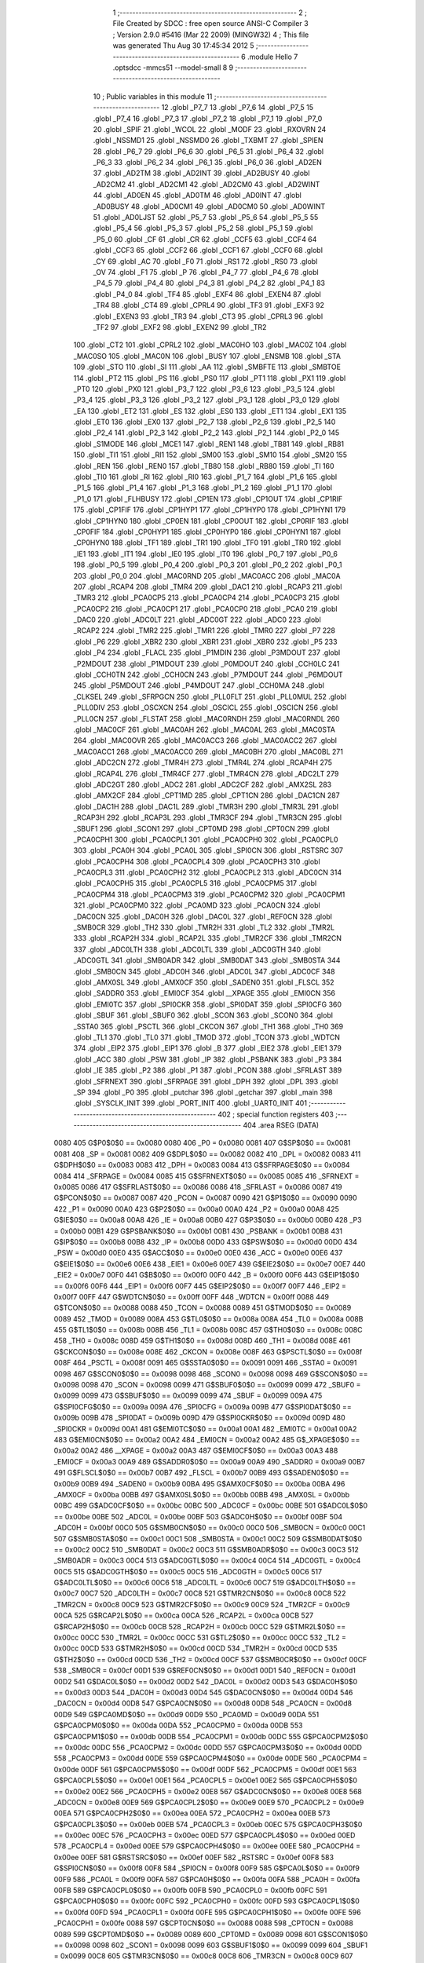                               1 ;--------------------------------------------------------
                              2 ; File Created by SDCC : free open source ANSI-C Compiler
                              3 ; Version 2.9.0 #5416 (Mar 22 2009) (MINGW32)
                              4 ; This file was generated Thu Aug 30 17:45:34 2012
                              5 ;--------------------------------------------------------
                              6 	.module Hello
                              7 	.optsdcc -mmcs51 --model-small
                              8 	
                              9 ;--------------------------------------------------------
                             10 ; Public variables in this module
                             11 ;--------------------------------------------------------
                             12 	.globl _P7_7
                             13 	.globl _P7_6
                             14 	.globl _P7_5
                             15 	.globl _P7_4
                             16 	.globl _P7_3
                             17 	.globl _P7_2
                             18 	.globl _P7_1
                             19 	.globl _P7_0
                             20 	.globl _SPIF
                             21 	.globl _WCOL
                             22 	.globl _MODF
                             23 	.globl _RXOVRN
                             24 	.globl _NSSMD1
                             25 	.globl _NSSMD0
                             26 	.globl _TXBMT
                             27 	.globl _SPIEN
                             28 	.globl _P6_7
                             29 	.globl _P6_6
                             30 	.globl _P6_5
                             31 	.globl _P6_4
                             32 	.globl _P6_3
                             33 	.globl _P6_2
                             34 	.globl _P6_1
                             35 	.globl _P6_0
                             36 	.globl _AD2EN
                             37 	.globl _AD2TM
                             38 	.globl _AD2INT
                             39 	.globl _AD2BUSY
                             40 	.globl _AD2CM2
                             41 	.globl _AD2CM1
                             42 	.globl _AD2CM0
                             43 	.globl _AD2WINT
                             44 	.globl _AD0EN
                             45 	.globl _AD0TM
                             46 	.globl _AD0INT
                             47 	.globl _AD0BUSY
                             48 	.globl _AD0CM1
                             49 	.globl _AD0CM0
                             50 	.globl _AD0WINT
                             51 	.globl _AD0LJST
                             52 	.globl _P5_7
                             53 	.globl _P5_6
                             54 	.globl _P5_5
                             55 	.globl _P5_4
                             56 	.globl _P5_3
                             57 	.globl _P5_2
                             58 	.globl _P5_1
                             59 	.globl _P5_0
                             60 	.globl _CF
                             61 	.globl _CR
                             62 	.globl _CCF5
                             63 	.globl _CCF4
                             64 	.globl _CCF3
                             65 	.globl _CCF2
                             66 	.globl _CCF1
                             67 	.globl _CCF0
                             68 	.globl _CY
                             69 	.globl _AC
                             70 	.globl _F0
                             71 	.globl _RS1
                             72 	.globl _RS0
                             73 	.globl _OV
                             74 	.globl _F1
                             75 	.globl _P
                             76 	.globl _P4_7
                             77 	.globl _P4_6
                             78 	.globl _P4_5
                             79 	.globl _P4_4
                             80 	.globl _P4_3
                             81 	.globl _P4_2
                             82 	.globl _P4_1
                             83 	.globl _P4_0
                             84 	.globl _TF4
                             85 	.globl _EXF4
                             86 	.globl _EXEN4
                             87 	.globl _TR4
                             88 	.globl _CT4
                             89 	.globl _CPRL4
                             90 	.globl _TF3
                             91 	.globl _EXF3
                             92 	.globl _EXEN3
                             93 	.globl _TR3
                             94 	.globl _CT3
                             95 	.globl _CPRL3
                             96 	.globl _TF2
                             97 	.globl _EXF2
                             98 	.globl _EXEN2
                             99 	.globl _TR2
                            100 	.globl _CT2
                            101 	.globl _CPRL2
                            102 	.globl _MAC0HO
                            103 	.globl _MAC0Z
                            104 	.globl _MAC0SO
                            105 	.globl _MAC0N
                            106 	.globl _BUSY
                            107 	.globl _ENSMB
                            108 	.globl _STA
                            109 	.globl _STO
                            110 	.globl _SI
                            111 	.globl _AA
                            112 	.globl _SMBFTE
                            113 	.globl _SMBTOE
                            114 	.globl _PT2
                            115 	.globl _PS
                            116 	.globl _PS0
                            117 	.globl _PT1
                            118 	.globl _PX1
                            119 	.globl _PT0
                            120 	.globl _PX0
                            121 	.globl _P3_7
                            122 	.globl _P3_6
                            123 	.globl _P3_5
                            124 	.globl _P3_4
                            125 	.globl _P3_3
                            126 	.globl _P3_2
                            127 	.globl _P3_1
                            128 	.globl _P3_0
                            129 	.globl _EA
                            130 	.globl _ET2
                            131 	.globl _ES
                            132 	.globl _ES0
                            133 	.globl _ET1
                            134 	.globl _EX1
                            135 	.globl _ET0
                            136 	.globl _EX0
                            137 	.globl _P2_7
                            138 	.globl _P2_6
                            139 	.globl _P2_5
                            140 	.globl _P2_4
                            141 	.globl _P2_3
                            142 	.globl _P2_2
                            143 	.globl _P2_1
                            144 	.globl _P2_0
                            145 	.globl _S1MODE
                            146 	.globl _MCE1
                            147 	.globl _REN1
                            148 	.globl _TB81
                            149 	.globl _RB81
                            150 	.globl _TI1
                            151 	.globl _RI1
                            152 	.globl _SM00
                            153 	.globl _SM10
                            154 	.globl _SM20
                            155 	.globl _REN
                            156 	.globl _REN0
                            157 	.globl _TB80
                            158 	.globl _RB80
                            159 	.globl _TI
                            160 	.globl _TI0
                            161 	.globl _RI
                            162 	.globl _RI0
                            163 	.globl _P1_7
                            164 	.globl _P1_6
                            165 	.globl _P1_5
                            166 	.globl _P1_4
                            167 	.globl _P1_3
                            168 	.globl _P1_2
                            169 	.globl _P1_1
                            170 	.globl _P1_0
                            171 	.globl _FLHBUSY
                            172 	.globl _CP1EN
                            173 	.globl _CP1OUT
                            174 	.globl _CP1RIF
                            175 	.globl _CP1FIF
                            176 	.globl _CP1HYP1
                            177 	.globl _CP1HYP0
                            178 	.globl _CP1HYN1
                            179 	.globl _CP1HYN0
                            180 	.globl _CP0EN
                            181 	.globl _CP0OUT
                            182 	.globl _CP0RIF
                            183 	.globl _CP0FIF
                            184 	.globl _CP0HYP1
                            185 	.globl _CP0HYP0
                            186 	.globl _CP0HYN1
                            187 	.globl _CP0HYN0
                            188 	.globl _TF1
                            189 	.globl _TR1
                            190 	.globl _TF0
                            191 	.globl _TR0
                            192 	.globl _IE1
                            193 	.globl _IT1
                            194 	.globl _IE0
                            195 	.globl _IT0
                            196 	.globl _P0_7
                            197 	.globl _P0_6
                            198 	.globl _P0_5
                            199 	.globl _P0_4
                            200 	.globl _P0_3
                            201 	.globl _P0_2
                            202 	.globl _P0_1
                            203 	.globl _P0_0
                            204 	.globl _MAC0RND
                            205 	.globl _MAC0ACC
                            206 	.globl _MAC0A
                            207 	.globl _RCAP4
                            208 	.globl _TMR4
                            209 	.globl _DAC1
                            210 	.globl _RCAP3
                            211 	.globl _TMR3
                            212 	.globl _PCA0CP5
                            213 	.globl _PCA0CP4
                            214 	.globl _PCA0CP3
                            215 	.globl _PCA0CP2
                            216 	.globl _PCA0CP1
                            217 	.globl _PCA0CP0
                            218 	.globl _PCA0
                            219 	.globl _DAC0
                            220 	.globl _ADC0LT
                            221 	.globl _ADC0GT
                            222 	.globl _ADC0
                            223 	.globl _RCAP2
                            224 	.globl _TMR2
                            225 	.globl _TMR1
                            226 	.globl _TMR0
                            227 	.globl _P7
                            228 	.globl _P6
                            229 	.globl _XBR2
                            230 	.globl _XBR1
                            231 	.globl _XBR0
                            232 	.globl _P5
                            233 	.globl _P4
                            234 	.globl _FLACL
                            235 	.globl _P1MDIN
                            236 	.globl _P3MDOUT
                            237 	.globl _P2MDOUT
                            238 	.globl _P1MDOUT
                            239 	.globl _P0MDOUT
                            240 	.globl _CCH0LC
                            241 	.globl _CCH0TN
                            242 	.globl _CCH0CN
                            243 	.globl _P7MDOUT
                            244 	.globl _P6MDOUT
                            245 	.globl _P5MDOUT
                            246 	.globl _P4MDOUT
                            247 	.globl _CCH0MA
                            248 	.globl _CLKSEL
                            249 	.globl _SFRPGCN
                            250 	.globl _PLL0FLT
                            251 	.globl _PLL0MUL
                            252 	.globl _PLL0DIV
                            253 	.globl _OSCXCN
                            254 	.globl _OSCICL
                            255 	.globl _OSCICN
                            256 	.globl _PLL0CN
                            257 	.globl _FLSTAT
                            258 	.globl _MAC0RNDH
                            259 	.globl _MAC0RNDL
                            260 	.globl _MAC0CF
                            261 	.globl _MAC0AH
                            262 	.globl _MAC0AL
                            263 	.globl _MAC0STA
                            264 	.globl _MAC0OVR
                            265 	.globl _MAC0ACC3
                            266 	.globl _MAC0ACC2
                            267 	.globl _MAC0ACC1
                            268 	.globl _MAC0ACC0
                            269 	.globl _MAC0BH
                            270 	.globl _MAC0BL
                            271 	.globl _ADC2CN
                            272 	.globl _TMR4H
                            273 	.globl _TMR4L
                            274 	.globl _RCAP4H
                            275 	.globl _RCAP4L
                            276 	.globl _TMR4CF
                            277 	.globl _TMR4CN
                            278 	.globl _ADC2LT
                            279 	.globl _ADC2GT
                            280 	.globl _ADC2
                            281 	.globl _ADC2CF
                            282 	.globl _AMX2SL
                            283 	.globl _AMX2CF
                            284 	.globl _CPT1MD
                            285 	.globl _CPT1CN
                            286 	.globl _DAC1CN
                            287 	.globl _DAC1H
                            288 	.globl _DAC1L
                            289 	.globl _TMR3H
                            290 	.globl _TMR3L
                            291 	.globl _RCAP3H
                            292 	.globl _RCAP3L
                            293 	.globl _TMR3CF
                            294 	.globl _TMR3CN
                            295 	.globl _SBUF1
                            296 	.globl _SCON1
                            297 	.globl _CPT0MD
                            298 	.globl _CPT0CN
                            299 	.globl _PCA0CPH1
                            300 	.globl _PCA0CPL1
                            301 	.globl _PCA0CPH0
                            302 	.globl _PCA0CPL0
                            303 	.globl _PCA0H
                            304 	.globl _PCA0L
                            305 	.globl _SPI0CN
                            306 	.globl _RSTSRC
                            307 	.globl _PCA0CPH4
                            308 	.globl _PCA0CPL4
                            309 	.globl _PCA0CPH3
                            310 	.globl _PCA0CPL3
                            311 	.globl _PCA0CPH2
                            312 	.globl _PCA0CPL2
                            313 	.globl _ADC0CN
                            314 	.globl _PCA0CPH5
                            315 	.globl _PCA0CPL5
                            316 	.globl _PCA0CPM5
                            317 	.globl _PCA0CPM4
                            318 	.globl _PCA0CPM3
                            319 	.globl _PCA0CPM2
                            320 	.globl _PCA0CPM1
                            321 	.globl _PCA0CPM0
                            322 	.globl _PCA0MD
                            323 	.globl _PCA0CN
                            324 	.globl _DAC0CN
                            325 	.globl _DAC0H
                            326 	.globl _DAC0L
                            327 	.globl _REF0CN
                            328 	.globl _SMB0CR
                            329 	.globl _TH2
                            330 	.globl _TMR2H
                            331 	.globl _TL2
                            332 	.globl _TMR2L
                            333 	.globl _RCAP2H
                            334 	.globl _RCAP2L
                            335 	.globl _TMR2CF
                            336 	.globl _TMR2CN
                            337 	.globl _ADC0LTH
                            338 	.globl _ADC0LTL
                            339 	.globl _ADC0GTH
                            340 	.globl _ADC0GTL
                            341 	.globl _SMB0ADR
                            342 	.globl _SMB0DAT
                            343 	.globl _SMB0STA
                            344 	.globl _SMB0CN
                            345 	.globl _ADC0H
                            346 	.globl _ADC0L
                            347 	.globl _ADC0CF
                            348 	.globl _AMX0SL
                            349 	.globl _AMX0CF
                            350 	.globl _SADEN0
                            351 	.globl _FLSCL
                            352 	.globl _SADDR0
                            353 	.globl _EMI0CF
                            354 	.globl __XPAGE
                            355 	.globl _EMI0CN
                            356 	.globl _EMI0TC
                            357 	.globl _SPI0CKR
                            358 	.globl _SPI0DAT
                            359 	.globl _SPI0CFG
                            360 	.globl _SBUF
                            361 	.globl _SBUF0
                            362 	.globl _SCON
                            363 	.globl _SCON0
                            364 	.globl _SSTA0
                            365 	.globl _PSCTL
                            366 	.globl _CKCON
                            367 	.globl _TH1
                            368 	.globl _TH0
                            369 	.globl _TL1
                            370 	.globl _TL0
                            371 	.globl _TMOD
                            372 	.globl _TCON
                            373 	.globl _WDTCN
                            374 	.globl _EIP2
                            375 	.globl _EIP1
                            376 	.globl _B
                            377 	.globl _EIE2
                            378 	.globl _EIE1
                            379 	.globl _ACC
                            380 	.globl _PSW
                            381 	.globl _IP
                            382 	.globl _PSBANK
                            383 	.globl _P3
                            384 	.globl _IE
                            385 	.globl _P2
                            386 	.globl _P1
                            387 	.globl _PCON
                            388 	.globl _SFRLAST
                            389 	.globl _SFRNEXT
                            390 	.globl _SFRPAGE
                            391 	.globl _DPH
                            392 	.globl _DPL
                            393 	.globl _SP
                            394 	.globl _P0
                            395 	.globl _putchar
                            396 	.globl _getchar
                            397 	.globl _main
                            398 	.globl _SYSCLK_INIT
                            399 	.globl _PORT_INIT
                            400 	.globl _UART0_INIT
                            401 ;--------------------------------------------------------
                            402 ; special function registers
                            403 ;--------------------------------------------------------
                            404 	.area RSEG    (DATA)
                    0080    405 G$P0$0$0 == 0x0080
                    0080    406 _P0	=	0x0080
                    0081    407 G$SP$0$0 == 0x0081
                    0081    408 _SP	=	0x0081
                    0082    409 G$DPL$0$0 == 0x0082
                    0082    410 _DPL	=	0x0082
                    0083    411 G$DPH$0$0 == 0x0083
                    0083    412 _DPH	=	0x0083
                    0084    413 G$SFRPAGE$0$0 == 0x0084
                    0084    414 _SFRPAGE	=	0x0084
                    0085    415 G$SFRNEXT$0$0 == 0x0085
                    0085    416 _SFRNEXT	=	0x0085
                    0086    417 G$SFRLAST$0$0 == 0x0086
                    0086    418 _SFRLAST	=	0x0086
                    0087    419 G$PCON$0$0 == 0x0087
                    0087    420 _PCON	=	0x0087
                    0090    421 G$P1$0$0 == 0x0090
                    0090    422 _P1	=	0x0090
                    00A0    423 G$P2$0$0 == 0x00a0
                    00A0    424 _P2	=	0x00a0
                    00A8    425 G$IE$0$0 == 0x00a8
                    00A8    426 _IE	=	0x00a8
                    00B0    427 G$P3$0$0 == 0x00b0
                    00B0    428 _P3	=	0x00b0
                    00B1    429 G$PSBANK$0$0 == 0x00b1
                    00B1    430 _PSBANK	=	0x00b1
                    00B8    431 G$IP$0$0 == 0x00b8
                    00B8    432 _IP	=	0x00b8
                    00D0    433 G$PSW$0$0 == 0x00d0
                    00D0    434 _PSW	=	0x00d0
                    00E0    435 G$ACC$0$0 == 0x00e0
                    00E0    436 _ACC	=	0x00e0
                    00E6    437 G$EIE1$0$0 == 0x00e6
                    00E6    438 _EIE1	=	0x00e6
                    00E7    439 G$EIE2$0$0 == 0x00e7
                    00E7    440 _EIE2	=	0x00e7
                    00F0    441 G$B$0$0 == 0x00f0
                    00F0    442 _B	=	0x00f0
                    00F6    443 G$EIP1$0$0 == 0x00f6
                    00F6    444 _EIP1	=	0x00f6
                    00F7    445 G$EIP2$0$0 == 0x00f7
                    00F7    446 _EIP2	=	0x00f7
                    00FF    447 G$WDTCN$0$0 == 0x00ff
                    00FF    448 _WDTCN	=	0x00ff
                    0088    449 G$TCON$0$0 == 0x0088
                    0088    450 _TCON	=	0x0088
                    0089    451 G$TMOD$0$0 == 0x0089
                    0089    452 _TMOD	=	0x0089
                    008A    453 G$TL0$0$0 == 0x008a
                    008A    454 _TL0	=	0x008a
                    008B    455 G$TL1$0$0 == 0x008b
                    008B    456 _TL1	=	0x008b
                    008C    457 G$TH0$0$0 == 0x008c
                    008C    458 _TH0	=	0x008c
                    008D    459 G$TH1$0$0 == 0x008d
                    008D    460 _TH1	=	0x008d
                    008E    461 G$CKCON$0$0 == 0x008e
                    008E    462 _CKCON	=	0x008e
                    008F    463 G$PSCTL$0$0 == 0x008f
                    008F    464 _PSCTL	=	0x008f
                    0091    465 G$SSTA0$0$0 == 0x0091
                    0091    466 _SSTA0	=	0x0091
                    0098    467 G$SCON0$0$0 == 0x0098
                    0098    468 _SCON0	=	0x0098
                    0098    469 G$SCON$0$0 == 0x0098
                    0098    470 _SCON	=	0x0098
                    0099    471 G$SBUF0$0$0 == 0x0099
                    0099    472 _SBUF0	=	0x0099
                    0099    473 G$SBUF$0$0 == 0x0099
                    0099    474 _SBUF	=	0x0099
                    009A    475 G$SPI0CFG$0$0 == 0x009a
                    009A    476 _SPI0CFG	=	0x009a
                    009B    477 G$SPI0DAT$0$0 == 0x009b
                    009B    478 _SPI0DAT	=	0x009b
                    009D    479 G$SPI0CKR$0$0 == 0x009d
                    009D    480 _SPI0CKR	=	0x009d
                    00A1    481 G$EMI0TC$0$0 == 0x00a1
                    00A1    482 _EMI0TC	=	0x00a1
                    00A2    483 G$EMI0CN$0$0 == 0x00a2
                    00A2    484 _EMI0CN	=	0x00a2
                    00A2    485 G$_XPAGE$0$0 == 0x00a2
                    00A2    486 __XPAGE	=	0x00a2
                    00A3    487 G$EMI0CF$0$0 == 0x00a3
                    00A3    488 _EMI0CF	=	0x00a3
                    00A9    489 G$SADDR0$0$0 == 0x00a9
                    00A9    490 _SADDR0	=	0x00a9
                    00B7    491 G$FLSCL$0$0 == 0x00b7
                    00B7    492 _FLSCL	=	0x00b7
                    00B9    493 G$SADEN0$0$0 == 0x00b9
                    00B9    494 _SADEN0	=	0x00b9
                    00BA    495 G$AMX0CF$0$0 == 0x00ba
                    00BA    496 _AMX0CF	=	0x00ba
                    00BB    497 G$AMX0SL$0$0 == 0x00bb
                    00BB    498 _AMX0SL	=	0x00bb
                    00BC    499 G$ADC0CF$0$0 == 0x00bc
                    00BC    500 _ADC0CF	=	0x00bc
                    00BE    501 G$ADC0L$0$0 == 0x00be
                    00BE    502 _ADC0L	=	0x00be
                    00BF    503 G$ADC0H$0$0 == 0x00bf
                    00BF    504 _ADC0H	=	0x00bf
                    00C0    505 G$SMB0CN$0$0 == 0x00c0
                    00C0    506 _SMB0CN	=	0x00c0
                    00C1    507 G$SMB0STA$0$0 == 0x00c1
                    00C1    508 _SMB0STA	=	0x00c1
                    00C2    509 G$SMB0DAT$0$0 == 0x00c2
                    00C2    510 _SMB0DAT	=	0x00c2
                    00C3    511 G$SMB0ADR$0$0 == 0x00c3
                    00C3    512 _SMB0ADR	=	0x00c3
                    00C4    513 G$ADC0GTL$0$0 == 0x00c4
                    00C4    514 _ADC0GTL	=	0x00c4
                    00C5    515 G$ADC0GTH$0$0 == 0x00c5
                    00C5    516 _ADC0GTH	=	0x00c5
                    00C6    517 G$ADC0LTL$0$0 == 0x00c6
                    00C6    518 _ADC0LTL	=	0x00c6
                    00C7    519 G$ADC0LTH$0$0 == 0x00c7
                    00C7    520 _ADC0LTH	=	0x00c7
                    00C8    521 G$TMR2CN$0$0 == 0x00c8
                    00C8    522 _TMR2CN	=	0x00c8
                    00C9    523 G$TMR2CF$0$0 == 0x00c9
                    00C9    524 _TMR2CF	=	0x00c9
                    00CA    525 G$RCAP2L$0$0 == 0x00ca
                    00CA    526 _RCAP2L	=	0x00ca
                    00CB    527 G$RCAP2H$0$0 == 0x00cb
                    00CB    528 _RCAP2H	=	0x00cb
                    00CC    529 G$TMR2L$0$0 == 0x00cc
                    00CC    530 _TMR2L	=	0x00cc
                    00CC    531 G$TL2$0$0 == 0x00cc
                    00CC    532 _TL2	=	0x00cc
                    00CD    533 G$TMR2H$0$0 == 0x00cd
                    00CD    534 _TMR2H	=	0x00cd
                    00CD    535 G$TH2$0$0 == 0x00cd
                    00CD    536 _TH2	=	0x00cd
                    00CF    537 G$SMB0CR$0$0 == 0x00cf
                    00CF    538 _SMB0CR	=	0x00cf
                    00D1    539 G$REF0CN$0$0 == 0x00d1
                    00D1    540 _REF0CN	=	0x00d1
                    00D2    541 G$DAC0L$0$0 == 0x00d2
                    00D2    542 _DAC0L	=	0x00d2
                    00D3    543 G$DAC0H$0$0 == 0x00d3
                    00D3    544 _DAC0H	=	0x00d3
                    00D4    545 G$DAC0CN$0$0 == 0x00d4
                    00D4    546 _DAC0CN	=	0x00d4
                    00D8    547 G$PCA0CN$0$0 == 0x00d8
                    00D8    548 _PCA0CN	=	0x00d8
                    00D9    549 G$PCA0MD$0$0 == 0x00d9
                    00D9    550 _PCA0MD	=	0x00d9
                    00DA    551 G$PCA0CPM0$0$0 == 0x00da
                    00DA    552 _PCA0CPM0	=	0x00da
                    00DB    553 G$PCA0CPM1$0$0 == 0x00db
                    00DB    554 _PCA0CPM1	=	0x00db
                    00DC    555 G$PCA0CPM2$0$0 == 0x00dc
                    00DC    556 _PCA0CPM2	=	0x00dc
                    00DD    557 G$PCA0CPM3$0$0 == 0x00dd
                    00DD    558 _PCA0CPM3	=	0x00dd
                    00DE    559 G$PCA0CPM4$0$0 == 0x00de
                    00DE    560 _PCA0CPM4	=	0x00de
                    00DF    561 G$PCA0CPM5$0$0 == 0x00df
                    00DF    562 _PCA0CPM5	=	0x00df
                    00E1    563 G$PCA0CPL5$0$0 == 0x00e1
                    00E1    564 _PCA0CPL5	=	0x00e1
                    00E2    565 G$PCA0CPH5$0$0 == 0x00e2
                    00E2    566 _PCA0CPH5	=	0x00e2
                    00E8    567 G$ADC0CN$0$0 == 0x00e8
                    00E8    568 _ADC0CN	=	0x00e8
                    00E9    569 G$PCA0CPL2$0$0 == 0x00e9
                    00E9    570 _PCA0CPL2	=	0x00e9
                    00EA    571 G$PCA0CPH2$0$0 == 0x00ea
                    00EA    572 _PCA0CPH2	=	0x00ea
                    00EB    573 G$PCA0CPL3$0$0 == 0x00eb
                    00EB    574 _PCA0CPL3	=	0x00eb
                    00EC    575 G$PCA0CPH3$0$0 == 0x00ec
                    00EC    576 _PCA0CPH3	=	0x00ec
                    00ED    577 G$PCA0CPL4$0$0 == 0x00ed
                    00ED    578 _PCA0CPL4	=	0x00ed
                    00EE    579 G$PCA0CPH4$0$0 == 0x00ee
                    00EE    580 _PCA0CPH4	=	0x00ee
                    00EF    581 G$RSTSRC$0$0 == 0x00ef
                    00EF    582 _RSTSRC	=	0x00ef
                    00F8    583 G$SPI0CN$0$0 == 0x00f8
                    00F8    584 _SPI0CN	=	0x00f8
                    00F9    585 G$PCA0L$0$0 == 0x00f9
                    00F9    586 _PCA0L	=	0x00f9
                    00FA    587 G$PCA0H$0$0 == 0x00fa
                    00FA    588 _PCA0H	=	0x00fa
                    00FB    589 G$PCA0CPL0$0$0 == 0x00fb
                    00FB    590 _PCA0CPL0	=	0x00fb
                    00FC    591 G$PCA0CPH0$0$0 == 0x00fc
                    00FC    592 _PCA0CPH0	=	0x00fc
                    00FD    593 G$PCA0CPL1$0$0 == 0x00fd
                    00FD    594 _PCA0CPL1	=	0x00fd
                    00FE    595 G$PCA0CPH1$0$0 == 0x00fe
                    00FE    596 _PCA0CPH1	=	0x00fe
                    0088    597 G$CPT0CN$0$0 == 0x0088
                    0088    598 _CPT0CN	=	0x0088
                    0089    599 G$CPT0MD$0$0 == 0x0089
                    0089    600 _CPT0MD	=	0x0089
                    0098    601 G$SCON1$0$0 == 0x0098
                    0098    602 _SCON1	=	0x0098
                    0099    603 G$SBUF1$0$0 == 0x0099
                    0099    604 _SBUF1	=	0x0099
                    00C8    605 G$TMR3CN$0$0 == 0x00c8
                    00C8    606 _TMR3CN	=	0x00c8
                    00C9    607 G$TMR3CF$0$0 == 0x00c9
                    00C9    608 _TMR3CF	=	0x00c9
                    00CA    609 G$RCAP3L$0$0 == 0x00ca
                    00CA    610 _RCAP3L	=	0x00ca
                    00CB    611 G$RCAP3H$0$0 == 0x00cb
                    00CB    612 _RCAP3H	=	0x00cb
                    00CC    613 G$TMR3L$0$0 == 0x00cc
                    00CC    614 _TMR3L	=	0x00cc
                    00CD    615 G$TMR3H$0$0 == 0x00cd
                    00CD    616 _TMR3H	=	0x00cd
                    00D2    617 G$DAC1L$0$0 == 0x00d2
                    00D2    618 _DAC1L	=	0x00d2
                    00D3    619 G$DAC1H$0$0 == 0x00d3
                    00D3    620 _DAC1H	=	0x00d3
                    00D4    621 G$DAC1CN$0$0 == 0x00d4
                    00D4    622 _DAC1CN	=	0x00d4
                    0088    623 G$CPT1CN$0$0 == 0x0088
                    0088    624 _CPT1CN	=	0x0088
                    0089    625 G$CPT1MD$0$0 == 0x0089
                    0089    626 _CPT1MD	=	0x0089
                    00BA    627 G$AMX2CF$0$0 == 0x00ba
                    00BA    628 _AMX2CF	=	0x00ba
                    00BB    629 G$AMX2SL$0$0 == 0x00bb
                    00BB    630 _AMX2SL	=	0x00bb
                    00BC    631 G$ADC2CF$0$0 == 0x00bc
                    00BC    632 _ADC2CF	=	0x00bc
                    00BE    633 G$ADC2$0$0 == 0x00be
                    00BE    634 _ADC2	=	0x00be
                    00C4    635 G$ADC2GT$0$0 == 0x00c4
                    00C4    636 _ADC2GT	=	0x00c4
                    00C6    637 G$ADC2LT$0$0 == 0x00c6
                    00C6    638 _ADC2LT	=	0x00c6
                    00C8    639 G$TMR4CN$0$0 == 0x00c8
                    00C8    640 _TMR4CN	=	0x00c8
                    00C9    641 G$TMR4CF$0$0 == 0x00c9
                    00C9    642 _TMR4CF	=	0x00c9
                    00CA    643 G$RCAP4L$0$0 == 0x00ca
                    00CA    644 _RCAP4L	=	0x00ca
                    00CB    645 G$RCAP4H$0$0 == 0x00cb
                    00CB    646 _RCAP4H	=	0x00cb
                    00CC    647 G$TMR4L$0$0 == 0x00cc
                    00CC    648 _TMR4L	=	0x00cc
                    00CD    649 G$TMR4H$0$0 == 0x00cd
                    00CD    650 _TMR4H	=	0x00cd
                    00E8    651 G$ADC2CN$0$0 == 0x00e8
                    00E8    652 _ADC2CN	=	0x00e8
                    0091    653 G$MAC0BL$0$0 == 0x0091
                    0091    654 _MAC0BL	=	0x0091
                    0092    655 G$MAC0BH$0$0 == 0x0092
                    0092    656 _MAC0BH	=	0x0092
                    0093    657 G$MAC0ACC0$0$0 == 0x0093
                    0093    658 _MAC0ACC0	=	0x0093
                    0094    659 G$MAC0ACC1$0$0 == 0x0094
                    0094    660 _MAC0ACC1	=	0x0094
                    0095    661 G$MAC0ACC2$0$0 == 0x0095
                    0095    662 _MAC0ACC2	=	0x0095
                    0096    663 G$MAC0ACC3$0$0 == 0x0096
                    0096    664 _MAC0ACC3	=	0x0096
                    0097    665 G$MAC0OVR$0$0 == 0x0097
                    0097    666 _MAC0OVR	=	0x0097
                    00C0    667 G$MAC0STA$0$0 == 0x00c0
                    00C0    668 _MAC0STA	=	0x00c0
                    00C1    669 G$MAC0AL$0$0 == 0x00c1
                    00C1    670 _MAC0AL	=	0x00c1
                    00C2    671 G$MAC0AH$0$0 == 0x00c2
                    00C2    672 _MAC0AH	=	0x00c2
                    00C3    673 G$MAC0CF$0$0 == 0x00c3
                    00C3    674 _MAC0CF	=	0x00c3
                    00CE    675 G$MAC0RNDL$0$0 == 0x00ce
                    00CE    676 _MAC0RNDL	=	0x00ce
                    00CF    677 G$MAC0RNDH$0$0 == 0x00cf
                    00CF    678 _MAC0RNDH	=	0x00cf
                    0088    679 G$FLSTAT$0$0 == 0x0088
                    0088    680 _FLSTAT	=	0x0088
                    0089    681 G$PLL0CN$0$0 == 0x0089
                    0089    682 _PLL0CN	=	0x0089
                    008A    683 G$OSCICN$0$0 == 0x008a
                    008A    684 _OSCICN	=	0x008a
                    008B    685 G$OSCICL$0$0 == 0x008b
                    008B    686 _OSCICL	=	0x008b
                    008C    687 G$OSCXCN$0$0 == 0x008c
                    008C    688 _OSCXCN	=	0x008c
                    008D    689 G$PLL0DIV$0$0 == 0x008d
                    008D    690 _PLL0DIV	=	0x008d
                    008E    691 G$PLL0MUL$0$0 == 0x008e
                    008E    692 _PLL0MUL	=	0x008e
                    008F    693 G$PLL0FLT$0$0 == 0x008f
                    008F    694 _PLL0FLT	=	0x008f
                    0096    695 G$SFRPGCN$0$0 == 0x0096
                    0096    696 _SFRPGCN	=	0x0096
                    0097    697 G$CLKSEL$0$0 == 0x0097
                    0097    698 _CLKSEL	=	0x0097
                    009A    699 G$CCH0MA$0$0 == 0x009a
                    009A    700 _CCH0MA	=	0x009a
                    009C    701 G$P4MDOUT$0$0 == 0x009c
                    009C    702 _P4MDOUT	=	0x009c
                    009D    703 G$P5MDOUT$0$0 == 0x009d
                    009D    704 _P5MDOUT	=	0x009d
                    009E    705 G$P6MDOUT$0$0 == 0x009e
                    009E    706 _P6MDOUT	=	0x009e
                    009F    707 G$P7MDOUT$0$0 == 0x009f
                    009F    708 _P7MDOUT	=	0x009f
                    00A1    709 G$CCH0CN$0$0 == 0x00a1
                    00A1    710 _CCH0CN	=	0x00a1
                    00A2    711 G$CCH0TN$0$0 == 0x00a2
                    00A2    712 _CCH0TN	=	0x00a2
                    00A3    713 G$CCH0LC$0$0 == 0x00a3
                    00A3    714 _CCH0LC	=	0x00a3
                    00A4    715 G$P0MDOUT$0$0 == 0x00a4
                    00A4    716 _P0MDOUT	=	0x00a4
                    00A5    717 G$P1MDOUT$0$0 == 0x00a5
                    00A5    718 _P1MDOUT	=	0x00a5
                    00A6    719 G$P2MDOUT$0$0 == 0x00a6
                    00A6    720 _P2MDOUT	=	0x00a6
                    00A7    721 G$P3MDOUT$0$0 == 0x00a7
                    00A7    722 _P3MDOUT	=	0x00a7
                    00AD    723 G$P1MDIN$0$0 == 0x00ad
                    00AD    724 _P1MDIN	=	0x00ad
                    00B7    725 G$FLACL$0$0 == 0x00b7
                    00B7    726 _FLACL	=	0x00b7
                    00C8    727 G$P4$0$0 == 0x00c8
                    00C8    728 _P4	=	0x00c8
                    00D8    729 G$P5$0$0 == 0x00d8
                    00D8    730 _P5	=	0x00d8
                    00E1    731 G$XBR0$0$0 == 0x00e1
                    00E1    732 _XBR0	=	0x00e1
                    00E2    733 G$XBR1$0$0 == 0x00e2
                    00E2    734 _XBR1	=	0x00e2
                    00E3    735 G$XBR2$0$0 == 0x00e3
                    00E3    736 _XBR2	=	0x00e3
                    00E8    737 G$P6$0$0 == 0x00e8
                    00E8    738 _P6	=	0x00e8
                    00F8    739 G$P7$0$0 == 0x00f8
                    00F8    740 _P7	=	0x00f8
                    8C8A    741 G$TMR0$0$0 == 0x8c8a
                    8C8A    742 _TMR0	=	0x8c8a
                    8D8B    743 G$TMR1$0$0 == 0x8d8b
                    8D8B    744 _TMR1	=	0x8d8b
                    CDCC    745 G$TMR2$0$0 == 0xcdcc
                    CDCC    746 _TMR2	=	0xcdcc
                    CBCA    747 G$RCAP2$0$0 == 0xcbca
                    CBCA    748 _RCAP2	=	0xcbca
                    BFBE    749 G$ADC0$0$0 == 0xbfbe
                    BFBE    750 _ADC0	=	0xbfbe
                    C5C4    751 G$ADC0GT$0$0 == 0xc5c4
                    C5C4    752 _ADC0GT	=	0xc5c4
                    C7C6    753 G$ADC0LT$0$0 == 0xc7c6
                    C7C6    754 _ADC0LT	=	0xc7c6
                    D3D2    755 G$DAC0$0$0 == 0xd3d2
                    D3D2    756 _DAC0	=	0xd3d2
                    FAF9    757 G$PCA0$0$0 == 0xfaf9
                    FAF9    758 _PCA0	=	0xfaf9
                    FCFB    759 G$PCA0CP0$0$0 == 0xfcfb
                    FCFB    760 _PCA0CP0	=	0xfcfb
                    FEFD    761 G$PCA0CP1$0$0 == 0xfefd
                    FEFD    762 _PCA0CP1	=	0xfefd
                    EAE9    763 G$PCA0CP2$0$0 == 0xeae9
                    EAE9    764 _PCA0CP2	=	0xeae9
                    ECEB    765 G$PCA0CP3$0$0 == 0xeceb
                    ECEB    766 _PCA0CP3	=	0xeceb
                    EEED    767 G$PCA0CP4$0$0 == 0xeeed
                    EEED    768 _PCA0CP4	=	0xeeed
                    E2E1    769 G$PCA0CP5$0$0 == 0xe2e1
                    E2E1    770 _PCA0CP5	=	0xe2e1
                    CDCC    771 G$TMR3$0$0 == 0xcdcc
                    CDCC    772 _TMR3	=	0xcdcc
                    CBCA    773 G$RCAP3$0$0 == 0xcbca
                    CBCA    774 _RCAP3	=	0xcbca
                    D3D2    775 G$DAC1$0$0 == 0xd3d2
                    D3D2    776 _DAC1	=	0xd3d2
                    CDCC    777 G$TMR4$0$0 == 0xcdcc
                    CDCC    778 _TMR4	=	0xcdcc
                    CBCA    779 G$RCAP4$0$0 == 0xcbca
                    CBCA    780 _RCAP4	=	0xcbca
                    C2C1    781 G$MAC0A$0$0 == 0xc2c1
                    C2C1    782 _MAC0A	=	0xc2c1
                    96959493    783 G$MAC0ACC$0$0 == 0x96959493
                    96959493    784 _MAC0ACC	=	0x96959493
                    CFCE    785 G$MAC0RND$0$0 == 0xcfce
                    CFCE    786 _MAC0RND	=	0xcfce
                            787 ;--------------------------------------------------------
                            788 ; special function bits
                            789 ;--------------------------------------------------------
                            790 	.area RSEG    (DATA)
                    0080    791 G$P0_0$0$0 == 0x0080
                    0080    792 _P0_0	=	0x0080
                    0081    793 G$P0_1$0$0 == 0x0081
                    0081    794 _P0_1	=	0x0081
                    0082    795 G$P0_2$0$0 == 0x0082
                    0082    796 _P0_2	=	0x0082
                    0083    797 G$P0_3$0$0 == 0x0083
                    0083    798 _P0_3	=	0x0083
                    0084    799 G$P0_4$0$0 == 0x0084
                    0084    800 _P0_4	=	0x0084
                    0085    801 G$P0_5$0$0 == 0x0085
                    0085    802 _P0_5	=	0x0085
                    0086    803 G$P0_6$0$0 == 0x0086
                    0086    804 _P0_6	=	0x0086
                    0087    805 G$P0_7$0$0 == 0x0087
                    0087    806 _P0_7	=	0x0087
                    0088    807 G$IT0$0$0 == 0x0088
                    0088    808 _IT0	=	0x0088
                    0089    809 G$IE0$0$0 == 0x0089
                    0089    810 _IE0	=	0x0089
                    008A    811 G$IT1$0$0 == 0x008a
                    008A    812 _IT1	=	0x008a
                    008B    813 G$IE1$0$0 == 0x008b
                    008B    814 _IE1	=	0x008b
                    008C    815 G$TR0$0$0 == 0x008c
                    008C    816 _TR0	=	0x008c
                    008D    817 G$TF0$0$0 == 0x008d
                    008D    818 _TF0	=	0x008d
                    008E    819 G$TR1$0$0 == 0x008e
                    008E    820 _TR1	=	0x008e
                    008F    821 G$TF1$0$0 == 0x008f
                    008F    822 _TF1	=	0x008f
                    0088    823 G$CP0HYN0$0$0 == 0x0088
                    0088    824 _CP0HYN0	=	0x0088
                    0089    825 G$CP0HYN1$0$0 == 0x0089
                    0089    826 _CP0HYN1	=	0x0089
                    008A    827 G$CP0HYP0$0$0 == 0x008a
                    008A    828 _CP0HYP0	=	0x008a
                    008B    829 G$CP0HYP1$0$0 == 0x008b
                    008B    830 _CP0HYP1	=	0x008b
                    008C    831 G$CP0FIF$0$0 == 0x008c
                    008C    832 _CP0FIF	=	0x008c
                    008D    833 G$CP0RIF$0$0 == 0x008d
                    008D    834 _CP0RIF	=	0x008d
                    008E    835 G$CP0OUT$0$0 == 0x008e
                    008E    836 _CP0OUT	=	0x008e
                    008F    837 G$CP0EN$0$0 == 0x008f
                    008F    838 _CP0EN	=	0x008f
                    0088    839 G$CP1HYN0$0$0 == 0x0088
                    0088    840 _CP1HYN0	=	0x0088
                    0089    841 G$CP1HYN1$0$0 == 0x0089
                    0089    842 _CP1HYN1	=	0x0089
                    008A    843 G$CP1HYP0$0$0 == 0x008a
                    008A    844 _CP1HYP0	=	0x008a
                    008B    845 G$CP1HYP1$0$0 == 0x008b
                    008B    846 _CP1HYP1	=	0x008b
                    008C    847 G$CP1FIF$0$0 == 0x008c
                    008C    848 _CP1FIF	=	0x008c
                    008D    849 G$CP1RIF$0$0 == 0x008d
                    008D    850 _CP1RIF	=	0x008d
                    008E    851 G$CP1OUT$0$0 == 0x008e
                    008E    852 _CP1OUT	=	0x008e
                    008F    853 G$CP1EN$0$0 == 0x008f
                    008F    854 _CP1EN	=	0x008f
                    0088    855 G$FLHBUSY$0$0 == 0x0088
                    0088    856 _FLHBUSY	=	0x0088
                    0090    857 G$P1_0$0$0 == 0x0090
                    0090    858 _P1_0	=	0x0090
                    0091    859 G$P1_1$0$0 == 0x0091
                    0091    860 _P1_1	=	0x0091
                    0092    861 G$P1_2$0$0 == 0x0092
                    0092    862 _P1_2	=	0x0092
                    0093    863 G$P1_3$0$0 == 0x0093
                    0093    864 _P1_3	=	0x0093
                    0094    865 G$P1_4$0$0 == 0x0094
                    0094    866 _P1_4	=	0x0094
                    0095    867 G$P1_5$0$0 == 0x0095
                    0095    868 _P1_5	=	0x0095
                    0096    869 G$P1_6$0$0 == 0x0096
                    0096    870 _P1_6	=	0x0096
                    0097    871 G$P1_7$0$0 == 0x0097
                    0097    872 _P1_7	=	0x0097
                    0098    873 G$RI0$0$0 == 0x0098
                    0098    874 _RI0	=	0x0098
                    0098    875 G$RI$0$0 == 0x0098
                    0098    876 _RI	=	0x0098
                    0099    877 G$TI0$0$0 == 0x0099
                    0099    878 _TI0	=	0x0099
                    0099    879 G$TI$0$0 == 0x0099
                    0099    880 _TI	=	0x0099
                    009A    881 G$RB80$0$0 == 0x009a
                    009A    882 _RB80	=	0x009a
                    009B    883 G$TB80$0$0 == 0x009b
                    009B    884 _TB80	=	0x009b
                    009C    885 G$REN0$0$0 == 0x009c
                    009C    886 _REN0	=	0x009c
                    009C    887 G$REN$0$0 == 0x009c
                    009C    888 _REN	=	0x009c
                    009D    889 G$SM20$0$0 == 0x009d
                    009D    890 _SM20	=	0x009d
                    009E    891 G$SM10$0$0 == 0x009e
                    009E    892 _SM10	=	0x009e
                    009F    893 G$SM00$0$0 == 0x009f
                    009F    894 _SM00	=	0x009f
                    0098    895 G$RI1$0$0 == 0x0098
                    0098    896 _RI1	=	0x0098
                    0099    897 G$TI1$0$0 == 0x0099
                    0099    898 _TI1	=	0x0099
                    009A    899 G$RB81$0$0 == 0x009a
                    009A    900 _RB81	=	0x009a
                    009B    901 G$TB81$0$0 == 0x009b
                    009B    902 _TB81	=	0x009b
                    009C    903 G$REN1$0$0 == 0x009c
                    009C    904 _REN1	=	0x009c
                    009D    905 G$MCE1$0$0 == 0x009d
                    009D    906 _MCE1	=	0x009d
                    009F    907 G$S1MODE$0$0 == 0x009f
                    009F    908 _S1MODE	=	0x009f
                    00A0    909 G$P2_0$0$0 == 0x00a0
                    00A0    910 _P2_0	=	0x00a0
                    00A1    911 G$P2_1$0$0 == 0x00a1
                    00A1    912 _P2_1	=	0x00a1
                    00A2    913 G$P2_2$0$0 == 0x00a2
                    00A2    914 _P2_2	=	0x00a2
                    00A3    915 G$P2_3$0$0 == 0x00a3
                    00A3    916 _P2_3	=	0x00a3
                    00A4    917 G$P2_4$0$0 == 0x00a4
                    00A4    918 _P2_4	=	0x00a4
                    00A5    919 G$P2_5$0$0 == 0x00a5
                    00A5    920 _P2_5	=	0x00a5
                    00A6    921 G$P2_6$0$0 == 0x00a6
                    00A6    922 _P2_6	=	0x00a6
                    00A7    923 G$P2_7$0$0 == 0x00a7
                    00A7    924 _P2_7	=	0x00a7
                    00A8    925 G$EX0$0$0 == 0x00a8
                    00A8    926 _EX0	=	0x00a8
                    00A9    927 G$ET0$0$0 == 0x00a9
                    00A9    928 _ET0	=	0x00a9
                    00AA    929 G$EX1$0$0 == 0x00aa
                    00AA    930 _EX1	=	0x00aa
                    00AB    931 G$ET1$0$0 == 0x00ab
                    00AB    932 _ET1	=	0x00ab
                    00AC    933 G$ES0$0$0 == 0x00ac
                    00AC    934 _ES0	=	0x00ac
                    00AC    935 G$ES$0$0 == 0x00ac
                    00AC    936 _ES	=	0x00ac
                    00AD    937 G$ET2$0$0 == 0x00ad
                    00AD    938 _ET2	=	0x00ad
                    00AF    939 G$EA$0$0 == 0x00af
                    00AF    940 _EA	=	0x00af
                    00B0    941 G$P3_0$0$0 == 0x00b0
                    00B0    942 _P3_0	=	0x00b0
                    00B1    943 G$P3_1$0$0 == 0x00b1
                    00B1    944 _P3_1	=	0x00b1
                    00B2    945 G$P3_2$0$0 == 0x00b2
                    00B2    946 _P3_2	=	0x00b2
                    00B3    947 G$P3_3$0$0 == 0x00b3
                    00B3    948 _P3_3	=	0x00b3
                    00B4    949 G$P3_4$0$0 == 0x00b4
                    00B4    950 _P3_4	=	0x00b4
                    00B5    951 G$P3_5$0$0 == 0x00b5
                    00B5    952 _P3_5	=	0x00b5
                    00B6    953 G$P3_6$0$0 == 0x00b6
                    00B6    954 _P3_6	=	0x00b6
                    00B7    955 G$P3_7$0$0 == 0x00b7
                    00B7    956 _P3_7	=	0x00b7
                    00B8    957 G$PX0$0$0 == 0x00b8
                    00B8    958 _PX0	=	0x00b8
                    00B9    959 G$PT0$0$0 == 0x00b9
                    00B9    960 _PT0	=	0x00b9
                    00BA    961 G$PX1$0$0 == 0x00ba
                    00BA    962 _PX1	=	0x00ba
                    00BB    963 G$PT1$0$0 == 0x00bb
                    00BB    964 _PT1	=	0x00bb
                    00BC    965 G$PS0$0$0 == 0x00bc
                    00BC    966 _PS0	=	0x00bc
                    00BC    967 G$PS$0$0 == 0x00bc
                    00BC    968 _PS	=	0x00bc
                    00BD    969 G$PT2$0$0 == 0x00bd
                    00BD    970 _PT2	=	0x00bd
                    00C0    971 G$SMBTOE$0$0 == 0x00c0
                    00C0    972 _SMBTOE	=	0x00c0
                    00C1    973 G$SMBFTE$0$0 == 0x00c1
                    00C1    974 _SMBFTE	=	0x00c1
                    00C2    975 G$AA$0$0 == 0x00c2
                    00C2    976 _AA	=	0x00c2
                    00C3    977 G$SI$0$0 == 0x00c3
                    00C3    978 _SI	=	0x00c3
                    00C4    979 G$STO$0$0 == 0x00c4
                    00C4    980 _STO	=	0x00c4
                    00C5    981 G$STA$0$0 == 0x00c5
                    00C5    982 _STA	=	0x00c5
                    00C6    983 G$ENSMB$0$0 == 0x00c6
                    00C6    984 _ENSMB	=	0x00c6
                    00C7    985 G$BUSY$0$0 == 0x00c7
                    00C7    986 _BUSY	=	0x00c7
                    00C0    987 G$MAC0N$0$0 == 0x00c0
                    00C0    988 _MAC0N	=	0x00c0
                    00C1    989 G$MAC0SO$0$0 == 0x00c1
                    00C1    990 _MAC0SO	=	0x00c1
                    00C2    991 G$MAC0Z$0$0 == 0x00c2
                    00C2    992 _MAC0Z	=	0x00c2
                    00C3    993 G$MAC0HO$0$0 == 0x00c3
                    00C3    994 _MAC0HO	=	0x00c3
                    00C8    995 G$CPRL2$0$0 == 0x00c8
                    00C8    996 _CPRL2	=	0x00c8
                    00C9    997 G$CT2$0$0 == 0x00c9
                    00C9    998 _CT2	=	0x00c9
                    00CA    999 G$TR2$0$0 == 0x00ca
                    00CA   1000 _TR2	=	0x00ca
                    00CB   1001 G$EXEN2$0$0 == 0x00cb
                    00CB   1002 _EXEN2	=	0x00cb
                    00CE   1003 G$EXF2$0$0 == 0x00ce
                    00CE   1004 _EXF2	=	0x00ce
                    00CF   1005 G$TF2$0$0 == 0x00cf
                    00CF   1006 _TF2	=	0x00cf
                    00C8   1007 G$CPRL3$0$0 == 0x00c8
                    00C8   1008 _CPRL3	=	0x00c8
                    00C9   1009 G$CT3$0$0 == 0x00c9
                    00C9   1010 _CT3	=	0x00c9
                    00CA   1011 G$TR3$0$0 == 0x00ca
                    00CA   1012 _TR3	=	0x00ca
                    00CB   1013 G$EXEN3$0$0 == 0x00cb
                    00CB   1014 _EXEN3	=	0x00cb
                    00CE   1015 G$EXF3$0$0 == 0x00ce
                    00CE   1016 _EXF3	=	0x00ce
                    00CF   1017 G$TF3$0$0 == 0x00cf
                    00CF   1018 _TF3	=	0x00cf
                    00C8   1019 G$CPRL4$0$0 == 0x00c8
                    00C8   1020 _CPRL4	=	0x00c8
                    00C9   1021 G$CT4$0$0 == 0x00c9
                    00C9   1022 _CT4	=	0x00c9
                    00CA   1023 G$TR4$0$0 == 0x00ca
                    00CA   1024 _TR4	=	0x00ca
                    00CB   1025 G$EXEN4$0$0 == 0x00cb
                    00CB   1026 _EXEN4	=	0x00cb
                    00CE   1027 G$EXF4$0$0 == 0x00ce
                    00CE   1028 _EXF4	=	0x00ce
                    00CF   1029 G$TF4$0$0 == 0x00cf
                    00CF   1030 _TF4	=	0x00cf
                    00C8   1031 G$P4_0$0$0 == 0x00c8
                    00C8   1032 _P4_0	=	0x00c8
                    00C9   1033 G$P4_1$0$0 == 0x00c9
                    00C9   1034 _P4_1	=	0x00c9
                    00CA   1035 G$P4_2$0$0 == 0x00ca
                    00CA   1036 _P4_2	=	0x00ca
                    00CB   1037 G$P4_3$0$0 == 0x00cb
                    00CB   1038 _P4_3	=	0x00cb
                    00CC   1039 G$P4_4$0$0 == 0x00cc
                    00CC   1040 _P4_4	=	0x00cc
                    00CD   1041 G$P4_5$0$0 == 0x00cd
                    00CD   1042 _P4_5	=	0x00cd
                    00CE   1043 G$P4_6$0$0 == 0x00ce
                    00CE   1044 _P4_6	=	0x00ce
                    00CF   1045 G$P4_7$0$0 == 0x00cf
                    00CF   1046 _P4_7	=	0x00cf
                    00D0   1047 G$P$0$0 == 0x00d0
                    00D0   1048 _P	=	0x00d0
                    00D1   1049 G$F1$0$0 == 0x00d1
                    00D1   1050 _F1	=	0x00d1
                    00D2   1051 G$OV$0$0 == 0x00d2
                    00D2   1052 _OV	=	0x00d2
                    00D3   1053 G$RS0$0$0 == 0x00d3
                    00D3   1054 _RS0	=	0x00d3
                    00D4   1055 G$RS1$0$0 == 0x00d4
                    00D4   1056 _RS1	=	0x00d4
                    00D5   1057 G$F0$0$0 == 0x00d5
                    00D5   1058 _F0	=	0x00d5
                    00D6   1059 G$AC$0$0 == 0x00d6
                    00D6   1060 _AC	=	0x00d6
                    00D7   1061 G$CY$0$0 == 0x00d7
                    00D7   1062 _CY	=	0x00d7
                    00D8   1063 G$CCF0$0$0 == 0x00d8
                    00D8   1064 _CCF0	=	0x00d8
                    00D9   1065 G$CCF1$0$0 == 0x00d9
                    00D9   1066 _CCF1	=	0x00d9
                    00DA   1067 G$CCF2$0$0 == 0x00da
                    00DA   1068 _CCF2	=	0x00da
                    00DB   1069 G$CCF3$0$0 == 0x00db
                    00DB   1070 _CCF3	=	0x00db
                    00DC   1071 G$CCF4$0$0 == 0x00dc
                    00DC   1072 _CCF4	=	0x00dc
                    00DD   1073 G$CCF5$0$0 == 0x00dd
                    00DD   1074 _CCF5	=	0x00dd
                    00DE   1075 G$CR$0$0 == 0x00de
                    00DE   1076 _CR	=	0x00de
                    00DF   1077 G$CF$0$0 == 0x00df
                    00DF   1078 _CF	=	0x00df
                    00D8   1079 G$P5_0$0$0 == 0x00d8
                    00D8   1080 _P5_0	=	0x00d8
                    00D9   1081 G$P5_1$0$0 == 0x00d9
                    00D9   1082 _P5_1	=	0x00d9
                    00DA   1083 G$P5_2$0$0 == 0x00da
                    00DA   1084 _P5_2	=	0x00da
                    00DB   1085 G$P5_3$0$0 == 0x00db
                    00DB   1086 _P5_3	=	0x00db
                    00DC   1087 G$P5_4$0$0 == 0x00dc
                    00DC   1088 _P5_4	=	0x00dc
                    00DD   1089 G$P5_5$0$0 == 0x00dd
                    00DD   1090 _P5_5	=	0x00dd
                    00DE   1091 G$P5_6$0$0 == 0x00de
                    00DE   1092 _P5_6	=	0x00de
                    00DF   1093 G$P5_7$0$0 == 0x00df
                    00DF   1094 _P5_7	=	0x00df
                    00E8   1095 G$AD0LJST$0$0 == 0x00e8
                    00E8   1096 _AD0LJST	=	0x00e8
                    00E9   1097 G$AD0WINT$0$0 == 0x00e9
                    00E9   1098 _AD0WINT	=	0x00e9
                    00EA   1099 G$AD0CM0$0$0 == 0x00ea
                    00EA   1100 _AD0CM0	=	0x00ea
                    00EB   1101 G$AD0CM1$0$0 == 0x00eb
                    00EB   1102 _AD0CM1	=	0x00eb
                    00EC   1103 G$AD0BUSY$0$0 == 0x00ec
                    00EC   1104 _AD0BUSY	=	0x00ec
                    00ED   1105 G$AD0INT$0$0 == 0x00ed
                    00ED   1106 _AD0INT	=	0x00ed
                    00EE   1107 G$AD0TM$0$0 == 0x00ee
                    00EE   1108 _AD0TM	=	0x00ee
                    00EF   1109 G$AD0EN$0$0 == 0x00ef
                    00EF   1110 _AD0EN	=	0x00ef
                    00E8   1111 G$AD2WINT$0$0 == 0x00e8
                    00E8   1112 _AD2WINT	=	0x00e8
                    00E9   1113 G$AD2CM0$0$0 == 0x00e9
                    00E9   1114 _AD2CM0	=	0x00e9
                    00EA   1115 G$AD2CM1$0$0 == 0x00ea
                    00EA   1116 _AD2CM1	=	0x00ea
                    00EB   1117 G$AD2CM2$0$0 == 0x00eb
                    00EB   1118 _AD2CM2	=	0x00eb
                    00EC   1119 G$AD2BUSY$0$0 == 0x00ec
                    00EC   1120 _AD2BUSY	=	0x00ec
                    00ED   1121 G$AD2INT$0$0 == 0x00ed
                    00ED   1122 _AD2INT	=	0x00ed
                    00EE   1123 G$AD2TM$0$0 == 0x00ee
                    00EE   1124 _AD2TM	=	0x00ee
                    00EF   1125 G$AD2EN$0$0 == 0x00ef
                    00EF   1126 _AD2EN	=	0x00ef
                    00E8   1127 G$P6_0$0$0 == 0x00e8
                    00E8   1128 _P6_0	=	0x00e8
                    00E9   1129 G$P6_1$0$0 == 0x00e9
                    00E9   1130 _P6_1	=	0x00e9
                    00EA   1131 G$P6_2$0$0 == 0x00ea
                    00EA   1132 _P6_2	=	0x00ea
                    00EB   1133 G$P6_3$0$0 == 0x00eb
                    00EB   1134 _P6_3	=	0x00eb
                    00EC   1135 G$P6_4$0$0 == 0x00ec
                    00EC   1136 _P6_4	=	0x00ec
                    00ED   1137 G$P6_5$0$0 == 0x00ed
                    00ED   1138 _P6_5	=	0x00ed
                    00EE   1139 G$P6_6$0$0 == 0x00ee
                    00EE   1140 _P6_6	=	0x00ee
                    00EF   1141 G$P6_7$0$0 == 0x00ef
                    00EF   1142 _P6_7	=	0x00ef
                    00F8   1143 G$SPIEN$0$0 == 0x00f8
                    00F8   1144 _SPIEN	=	0x00f8
                    00F9   1145 G$TXBMT$0$0 == 0x00f9
                    00F9   1146 _TXBMT	=	0x00f9
                    00FA   1147 G$NSSMD0$0$0 == 0x00fa
                    00FA   1148 _NSSMD0	=	0x00fa
                    00FB   1149 G$NSSMD1$0$0 == 0x00fb
                    00FB   1150 _NSSMD1	=	0x00fb
                    00FC   1151 G$RXOVRN$0$0 == 0x00fc
                    00FC   1152 _RXOVRN	=	0x00fc
                    00FD   1153 G$MODF$0$0 == 0x00fd
                    00FD   1154 _MODF	=	0x00fd
                    00FE   1155 G$WCOL$0$0 == 0x00fe
                    00FE   1156 _WCOL	=	0x00fe
                    00FF   1157 G$SPIF$0$0 == 0x00ff
                    00FF   1158 _SPIF	=	0x00ff
                    00F8   1159 G$P7_0$0$0 == 0x00f8
                    00F8   1160 _P7_0	=	0x00f8
                    00F9   1161 G$P7_1$0$0 == 0x00f9
                    00F9   1162 _P7_1	=	0x00f9
                    00FA   1163 G$P7_2$0$0 == 0x00fa
                    00FA   1164 _P7_2	=	0x00fa
                    00FB   1165 G$P7_3$0$0 == 0x00fb
                    00FB   1166 _P7_3	=	0x00fb
                    00FC   1167 G$P7_4$0$0 == 0x00fc
                    00FC   1168 _P7_4	=	0x00fc
                    00FD   1169 G$P7_5$0$0 == 0x00fd
                    00FD   1170 _P7_5	=	0x00fd
                    00FE   1171 G$P7_6$0$0 == 0x00fe
                    00FE   1172 _P7_6	=	0x00fe
                    00FF   1173 G$P7_7$0$0 == 0x00ff
                    00FF   1174 _P7_7	=	0x00ff
                           1175 ;--------------------------------------------------------
                           1176 ; overlayable register banks
                           1177 ;--------------------------------------------------------
                           1178 	.area REG_BANK_0	(REL,OVR,DATA)
   0000                    1179 	.ds 8
                           1180 ;--------------------------------------------------------
                           1181 ; internal ram data
                           1182 ;--------------------------------------------------------
                           1183 	.area DSEG    (DATA)
                           1184 ;--------------------------------------------------------
                           1185 ; overlayable items in internal ram 
                           1186 ;--------------------------------------------------------
                           1187 	.area	OSEG    (OVR,DATA)
                           1188 	.area	OSEG    (OVR,DATA)
                           1189 	.area	OSEG    (OVR,DATA)
                           1190 	.area	OSEG    (OVR,DATA)
                           1191 	.area	OSEG    (OVR,DATA)
                           1192 ;--------------------------------------------------------
                           1193 ; Stack segment in internal ram 
                           1194 ;--------------------------------------------------------
                           1195 	.area	SSEG	(DATA)
   003B                    1196 __start__stack:
   003B                    1197 	.ds	1
                           1198 
                           1199 ;--------------------------------------------------------
                           1200 ; indirectly addressable internal ram data
                           1201 ;--------------------------------------------------------
                           1202 	.area ISEG    (DATA)
                           1203 ;--------------------------------------------------------
                           1204 ; absolute internal ram data
                           1205 ;--------------------------------------------------------
                           1206 	.area IABS    (ABS,DATA)
                           1207 	.area IABS    (ABS,DATA)
                           1208 ;--------------------------------------------------------
                           1209 ; bit data
                           1210 ;--------------------------------------------------------
                           1211 	.area BSEG    (BIT)
                           1212 ;--------------------------------------------------------
                           1213 ; paged external ram data
                           1214 ;--------------------------------------------------------
                           1215 	.area PSEG    (PAG,XDATA)
                           1216 ;--------------------------------------------------------
                           1217 ; external ram data
                           1218 ;--------------------------------------------------------
                           1219 	.area XSEG    (XDATA)
                           1220 ;--------------------------------------------------------
                           1221 ; absolute external ram data
                           1222 ;--------------------------------------------------------
                           1223 	.area XABS    (ABS,XDATA)
                           1224 ;--------------------------------------------------------
                           1225 ; external initialized ram data
                           1226 ;--------------------------------------------------------
                           1227 	.area XISEG   (XDATA)
                           1228 	.area HOME    (CODE)
                           1229 	.area GSINIT0 (CODE)
                           1230 	.area GSINIT1 (CODE)
                           1231 	.area GSINIT2 (CODE)
                           1232 	.area GSINIT3 (CODE)
                           1233 	.area GSINIT4 (CODE)
                           1234 	.area GSINIT5 (CODE)
                           1235 	.area GSINIT  (CODE)
                           1236 	.area GSFINAL (CODE)
                           1237 	.area CSEG    (CODE)
                           1238 ;--------------------------------------------------------
                           1239 ; interrupt vector 
                           1240 ;--------------------------------------------------------
                           1241 	.area HOME    (CODE)
   0000                    1242 __interrupt_vect:
   0000 02 00 08           1243 	ljmp	__sdcc_gsinit_startup
                           1244 ;--------------------------------------------------------
                           1245 ; global & static initialisations
                           1246 ;--------------------------------------------------------
                           1247 	.area HOME    (CODE)
                           1248 	.area GSINIT  (CODE)
                           1249 	.area GSFINAL (CODE)
                           1250 	.area GSINIT  (CODE)
                           1251 	.globl __sdcc_gsinit_startup
                           1252 	.globl __sdcc_program_startup
                           1253 	.globl __start__stack
                           1254 	.globl __mcs51_genXINIT
                           1255 	.globl __mcs51_genXRAMCLEAR
                           1256 	.globl __mcs51_genRAMCLEAR
                           1257 	.area GSFINAL (CODE)
   0061 02 00 03           1258 	ljmp	__sdcc_program_startup
                           1259 ;--------------------------------------------------------
                           1260 ; Home
                           1261 ;--------------------------------------------------------
                           1262 	.area HOME    (CODE)
                           1263 	.area HOME    (CODE)
   0003                    1264 __sdcc_program_startup:
   0003 12 00 77           1265 	lcall	_main
                           1266 ;	return from main will lock up
   0006 80 FE              1267 	sjmp .
                           1268 ;--------------------------------------------------------
                           1269 ; code
                           1270 ;--------------------------------------------------------
                           1271 	.area CSEG    (CODE)
                           1272 ;------------------------------------------------------------
                           1273 ;Allocation info for local variables in function 'putchar'
                           1274 ;------------------------------------------------------------
                           1275 ;c                         Allocated to registers r2 
                           1276 ;------------------------------------------------------------
                    0000   1277 	G$putchar$0$0 ==.
                    0000   1278 	C$putget.h$18$0$0 ==.
                           1279 ;	C:\Users\SSP\Documents\Microprocessor Systems\Lab 1\/putget.h:18: void putchar(char c)
                           1280 ;	-----------------------------------------
                           1281 ;	 function putchar
                           1282 ;	-----------------------------------------
   0064                    1283 _putchar:
                    0002   1284 	ar2 = 0x02
                    0003   1285 	ar3 = 0x03
                    0004   1286 	ar4 = 0x04
                    0005   1287 	ar5 = 0x05
                    0006   1288 	ar6 = 0x06
                    0007   1289 	ar7 = 0x07
                    0000   1290 	ar0 = 0x00
                    0001   1291 	ar1 = 0x01
   0064 AA 82              1292 	mov	r2,dpl
                    0002   1293 	C$putget.h$20$1$1 ==.
                           1294 ;	C:\Users\SSP\Documents\Microprocessor Systems\Lab 1\/putget.h:20: while(!TI0); 
   0066                    1295 00101$:
                    0002   1296 	C$putget.h$21$1$1 ==.
                           1297 ;	C:\Users\SSP\Documents\Microprocessor Systems\Lab 1\/putget.h:21: TI0=0;
   0066 10 99 02           1298 	jbc	_TI0,00108$
   0069 80 FB              1299 	sjmp	00101$
   006B                    1300 00108$:
                    0007   1301 	C$putget.h$22$1$1 ==.
                           1302 ;	C:\Users\SSP\Documents\Microprocessor Systems\Lab 1\/putget.h:22: SBUF0 = c;
   006B 8A 99              1303 	mov	_SBUF0,r2
                    0009   1304 	C$putget.h$23$1$1 ==.
                    0009   1305 	XG$putchar$0$0 ==.
   006D 22                 1306 	ret
                           1307 ;------------------------------------------------------------
                           1308 ;Allocation info for local variables in function 'getchar'
                           1309 ;------------------------------------------------------------
                           1310 ;c                         Allocated to registers 
                           1311 ;------------------------------------------------------------
                    000A   1312 	G$getchar$0$0 ==.
                    000A   1313 	C$putget.h$28$1$1 ==.
                           1314 ;	C:\Users\SSP\Documents\Microprocessor Systems\Lab 1\/putget.h:28: char getchar(void)
                           1315 ;	-----------------------------------------
                           1316 ;	 function getchar
                           1317 ;	-----------------------------------------
   006E                    1318 _getchar:
                    000A   1319 	C$putget.h$31$1$1 ==.
                           1320 ;	C:\Users\SSP\Documents\Microprocessor Systems\Lab 1\/putget.h:31: while(!RI0);
   006E                    1321 00101$:
                    000A   1322 	C$putget.h$32$1$1 ==.
                           1323 ;	C:\Users\SSP\Documents\Microprocessor Systems\Lab 1\/putget.h:32: RI0 =0;
   006E 10 98 02           1324 	jbc	_RI0,00108$
   0071 80 FB              1325 	sjmp	00101$
   0073                    1326 00108$:
                    000F   1327 	C$putget.h$33$1$1 ==.
                           1328 ;	C:\Users\SSP\Documents\Microprocessor Systems\Lab 1\/putget.h:33: c = SBUF0;
   0073 85 99 82           1329 	mov	dpl,_SBUF0
                    0012   1330 	C$putget.h$35$1$1 ==.
                           1331 ;	C:\Users\SSP\Documents\Microprocessor Systems\Lab 1\/putget.h:35: return c;
                    0012   1332 	C$putget.h$36$1$1 ==.
                    0012   1333 	XG$getchar$0$0 ==.
   0076 22                 1334 	ret
                           1335 ;------------------------------------------------------------
                           1336 ;Allocation info for local variables in function 'main'
                           1337 ;------------------------------------------------------------
                           1338 ;choice                    Allocated to registers r4 
                           1339 ;choice2                   Allocated with name '_main_choice2_1_1'
                           1340 ;printOnThisLine           Allocated to registers r2 r3 
                           1341 ;------------------------------------------------------------
                    0013   1342 	G$main$0$0 ==.
                    0013   1343 	C$Hello.c$36$1$1 ==.
                           1344 ;	C:\Users\SSP\Documents\Microprocessor Systems\Lab 1\Hello.c:36: void main(void)
                           1345 ;	-----------------------------------------
                           1346 ;	 function main
                           1347 ;	-----------------------------------------
   0077                    1348 _main:
                    0013   1349 	C$Hello.c$40$1$1 ==.
                           1350 ;	C:\Users\SSP\Documents\Microprocessor Systems\Lab 1\Hello.c:40: int printOnThisLine = 11;
   0077 7A 0B              1351 	mov	r2,#0x0B
   0079 7B 00              1352 	mov	r3,#0x00
                    0017   1353 	C$Hello.c$41$1$1 ==.
                           1354 ;	C:\Users\SSP\Documents\Microprocessor Systems\Lab 1\Hello.c:41: WDTCN = 0xDE;						// Disable the watchdog timer
   007B 75 FF DE           1355 	mov	_WDTCN,#0xDE
                    001A   1356 	C$Hello.c$42$1$1 ==.
                           1357 ;	C:\Users\SSP\Documents\Microprocessor Systems\Lab 1\Hello.c:42: WDTCN = 0xAD;						// Note: = "DEAD"!
   007E 75 FF AD           1358 	mov	_WDTCN,#0xAD
                    001D   1359 	C$Hello.c$44$1$1 ==.
                           1360 ;	C:\Users\SSP\Documents\Microprocessor Systems\Lab 1\Hello.c:44: SYSCLK_INIT();						// Initialize the oscillator
   0081 C0 02              1361 	push	ar2
   0083 C0 03              1362 	push	ar3
   0085 12 02 72           1363 	lcall	_SYSCLK_INIT
                    0024   1364 	C$Hello.c$45$1$1 ==.
                           1365 ;	C:\Users\SSP\Documents\Microprocessor Systems\Lab 1\Hello.c:45: PORT_INIT();						// Initialize the Crossbar and GPIO
   0088 12 02 95           1366 	lcall	_PORT_INIT
                    0027   1367 	C$Hello.c$46$1$1 ==.
                           1368 ;	C:\Users\SSP\Documents\Microprocessor Systems\Lab 1\Hello.c:46: UART0_INIT();						// Initialize UART0
   008B 12 02 AC           1369 	lcall	_UART0_INIT
                    002A   1370 	C$Hello.c$48$1$1 ==.
                           1371 ;	C:\Users\SSP\Documents\Microprocessor Systems\Lab 1\Hello.c:48: SFRPAGE = UART0_PAGE;				// Direct output to UART0
   008E 75 84 00           1372 	mov	_SFRPAGE,#0x00
                    002D   1373 	C$Hello.c$50$1$1 ==.
                           1374 ;	C:\Users\SSP\Documents\Microprocessor Systems\Lab 1\Hello.c:50: printf("\033[2J");					// Erase ANSI terminal & move cursor to home position
   0091 74 DA              1375 	mov	a,#__str_0
   0093 C0 E0              1376 	push	acc
   0095 74 08              1377 	mov	a,#(__str_0 >> 8)
   0097 C0 E0              1378 	push	acc
   0099 74 80              1379 	mov	a,#0x80
   009B C0 E0              1380 	push	acc
   009D 12 02 F4           1381 	lcall	_printf
   00A0 15 81              1382 	dec	sp
   00A2 15 81              1383 	dec	sp
   00A4 15 81              1384 	dec	sp
                    0042   1385 	C$Hello.c$51$1$1 ==.
                           1386 ;	C:\Users\SSP\Documents\Microprocessor Systems\Lab 1\Hello.c:51: printf("\033[33m\033[1B\033[21C");			// makes text yellow, pushes cursor down a line
   00A6 74 DF              1387 	mov	a,#__str_1
   00A8 C0 E0              1388 	push	acc
   00AA 74 08              1389 	mov	a,#(__str_1 >> 8)
   00AC C0 E0              1390 	push	acc
   00AE 74 80              1391 	mov	a,#0x80
   00B0 C0 E0              1392 	push	acc
   00B2 12 02 F4           1393 	lcall	_printf
   00B5 15 81              1394 	dec	sp
   00B7 15 81              1395 	dec	sp
   00B9 15 81              1396 	dec	sp
                    0057   1397 	C$Hello.c$53$1$1 ==.
                           1398 ;	C:\Users\SSP\Documents\Microprocessor Systems\Lab 1\Hello.c:53: printf("Returns input char. To exit hit ESC.\n\n\r");
   00BB 74 EE              1399 	mov	a,#__str_2
   00BD C0 E0              1400 	push	acc
   00BF 74 08              1401 	mov	a,#(__str_2 >> 8)
   00C1 C0 E0              1402 	push	acc
   00C3 74 80              1403 	mov	a,#0x80
   00C5 C0 E0              1404 	push	acc
   00C7 12 02 F4           1405 	lcall	_printf
   00CA 15 81              1406 	dec	sp
   00CC 15 81              1407 	dec	sp
   00CE 15 81              1408 	dec	sp
                    006C   1409 	C$Hello.c$56$1$1 ==.
                           1410 ;	C:\Users\SSP\Documents\Microprocessor Systems\Lab 1\Hello.c:56: printf("\033[12;24r");
   00D0 74 16              1411 	mov	a,#__str_3
   00D2 C0 E0              1412 	push	acc
   00D4 74 09              1413 	mov	a,#(__str_3 >> 8)
   00D6 C0 E0              1414 	push	acc
   00D8 74 80              1415 	mov	a,#0x80
   00DA C0 E0              1416 	push	acc
   00DC 12 02 F4           1417 	lcall	_printf
   00DF 15 81              1418 	dec	sp
   00E1 15 81              1419 	dec	sp
   00E3 15 81              1420 	dec	sp
   00E5 D0 03              1421 	pop	ar3
   00E7 D0 02              1422 	pop	ar2
                    0085   1423 	C$Hello.c$57$1$1 ==.
                           1424 ;	C:\Users\SSP\Documents\Microprocessor Systems\Lab 1\Hello.c:57: while(1)
   00E9                    1425 00111$:
                    0085   1426 	C$Hello.c$59$2$2 ==.
                           1427 ;	C:\Users\SSP\Documents\Microprocessor Systems\Lab 1\Hello.c:59: choice=getchar();
   00E9 C0 02              1428 	push	ar2
   00EB C0 03              1429 	push	ar3
   00ED 12 00 6E           1430 	lcall	_getchar
   00F0 AC 82              1431 	mov	r4,dpl
   00F2 D0 03              1432 	pop	ar3
   00F4 D0 02              1433 	pop	ar2
                    0092   1434 	C$Hello.c$60$2$2 ==.
                           1435 ;	C:\Users\SSP\Documents\Microprocessor Systems\Lab 1\Hello.c:60: if (choice >= 32 && choice <= 126)
   00F6 C3                 1436 	clr	c
   00F7 EC                 1437 	mov	a,r4
   00F8 64 80              1438 	xrl	a,#0x80
   00FA 94 A0              1439 	subb	a,#0xa0
   00FC 40 78              1440 	jc	00107$
   00FE 74 FE              1441 	mov	a,#(0x7E ^ 0x80)
   0100 8C F0              1442 	mov	b,r4
   0102 63 F0 80           1443 	xrl	b,#0x80
   0105 95 F0              1444 	subb	a,b
   0107 40 6D              1445 	jc	00107$
                    00A5   1446 	C$Hello.c$62$3$3 ==.
                           1447 ;	C:\Users\SSP\Documents\Microprocessor Systems\Lab 1\Hello.c:62: printf("\033[0m");
   0109 C0 02              1448 	push	ar2
   010B C0 03              1449 	push	ar3
   010D C0 04              1450 	push	ar4
   010F 74 1F              1451 	mov	a,#__str_4
   0111 C0 E0              1452 	push	acc
   0113 74 09              1453 	mov	a,#(__str_4 >> 8)
   0115 C0 E0              1454 	push	acc
   0117 74 80              1455 	mov	a,#0x80
   0119 C0 E0              1456 	push	acc
   011B 12 02 F4           1457 	lcall	_printf
   011E 15 81              1458 	dec	sp
   0120 15 81              1459 	dec	sp
   0122 15 81              1460 	dec	sp
                    00C0   1461 	C$Hello.c$64$3$3 ==.
                           1462 ;	C:\Users\SSP\Documents\Microprocessor Systems\Lab 1\Hello.c:64: printf("\033[44;33m");
   0124 74 24              1463 	mov	a,#__str_5
   0126 C0 E0              1464 	push	acc
   0128 74 09              1465 	mov	a,#(__str_5 >> 8)
   012A C0 E0              1466 	push	acc
   012C 74 80              1467 	mov	a,#0x80
   012E C0 E0              1468 	push	acc
   0130 12 02 F4           1469 	lcall	_printf
   0133 15 81              1470 	dec	sp
   0135 15 81              1471 	dec	sp
   0137 15 81              1472 	dec	sp
                    00D5   1473 	C$Hello.c$66$3$3 ==.
                           1474 ;	C:\Users\SSP\Documents\Microprocessor Systems\Lab 1\Hello.c:66: printf("\033[6;0H");
   0139 74 2D              1475 	mov	a,#__str_6
   013B C0 E0              1476 	push	acc
   013D 74 09              1477 	mov	a,#(__str_6 >> 8)
   013F C0 E0              1478 	push	acc
   0141 74 80              1479 	mov	a,#0x80
   0143 C0 E0              1480 	push	acc
   0145 12 02 F4           1481 	lcall	_printf
   0148 15 81              1482 	dec	sp
   014A 15 81              1483 	dec	sp
   014C 15 81              1484 	dec	sp
   014E D0 04              1485 	pop	ar4
                    00EC   1486 	C$Hello.c$68$3$3 ==.
                           1487 ;	C:\Users\SSP\Documents\Microprocessor Systems\Lab 1\Hello.c:68: printf("\n\rThe keyboard character is \033[37m%c\033[33m.\n\r", choice);
   0150 EC                 1488 	mov	a,r4
   0151 FD                 1489 	mov	r5,a
   0152 33                 1490 	rlc	a
   0153 95 E0              1491 	subb	a,acc
   0155 FE                 1492 	mov	r6,a
   0156 C0 05              1493 	push	ar5
   0158 C0 06              1494 	push	ar6
   015A 74 34              1495 	mov	a,#__str_7
   015C C0 E0              1496 	push	acc
   015E 74 09              1497 	mov	a,#(__str_7 >> 8)
   0160 C0 E0              1498 	push	acc
   0162 74 80              1499 	mov	a,#0x80
   0164 C0 E0              1500 	push	acc
   0166 12 02 F4           1501 	lcall	_printf
   0169 E5 81              1502 	mov	a,sp
   016B 24 FB              1503 	add	a,#0xfb
   016D F5 81              1504 	mov	sp,a
   016F D0 03              1505 	pop	ar3
   0171 D0 02              1506 	pop	ar2
   0173 02 00 E9           1507 	ljmp	00111$
   0176                    1508 00107$:
                    0112   1509 	C$Hello.c$72$3$4 ==.
                           1510 ;	C:\Users\SSP\Documents\Microprocessor Systems\Lab 1\Hello.c:72: if(choice ==27){
   0176 BC 1B 55           1511 	cjne	r4,#0x1B,00102$
                    0115   1512 	C$Hello.c$74$4$5 ==.
                           1513 ;	C:\Users\SSP\Documents\Microprocessor Systems\Lab 1\Hello.c:74: printf("\033[m");
   0179 74 60              1514 	mov	a,#__str_8
   017B C0 E0              1515 	push	acc
   017D 74 09              1516 	mov	a,#(__str_8 >> 8)
   017F C0 E0              1517 	push	acc
   0181 74 80              1518 	mov	a,#0x80
   0183 C0 E0              1519 	push	acc
   0185 12 02 F4           1520 	lcall	_printf
   0188 15 81              1521 	dec	sp
   018A 15 81              1522 	dec	sp
   018C 15 81              1523 	dec	sp
                    012A   1524 	C$Hello.c$75$4$5 ==.
                           1525 ;	C:\Users\SSP\Documents\Microprocessor Systems\Lab 1\Hello.c:75: printf("\033[24;0H");
   018E 74 64              1526 	mov	a,#__str_9
   0190 C0 E0              1527 	push	acc
   0192 74 09              1528 	mov	a,#(__str_9 >> 8)
   0194 C0 E0              1529 	push	acc
   0196 74 80              1530 	mov	a,#0x80
   0198 C0 E0              1531 	push	acc
   019A 12 02 F4           1532 	lcall	_printf
   019D 15 81              1533 	dec	sp
   019F 15 81              1534 	dec	sp
   01A1 15 81              1535 	dec	sp
                    013F   1536 	C$Hello.c$76$4$5 ==.
                           1537 ;	C:\Users\SSP\Documents\Microprocessor Systems\Lab 1\Hello.c:76: printf("\033[44;33m");
   01A3 74 24              1538 	mov	a,#__str_5
   01A5 C0 E0              1539 	push	acc
   01A7 74 09              1540 	mov	a,#(__str_5 >> 8)
   01A9 C0 E0              1541 	push	acc
   01AB 74 80              1542 	mov	a,#0x80
   01AD C0 E0              1543 	push	acc
   01AF 12 02 F4           1544 	lcall	_printf
   01B2 15 81              1545 	dec	sp
   01B4 15 81              1546 	dec	sp
   01B6 15 81              1547 	dec	sp
                    0154   1548 	C$Hello.c$77$4$5 ==.
                           1549 ;	C:\Users\SSP\Documents\Microprocessor Systems\Lab 1\Hello.c:77: printf("Program exit \n\r");
   01B8 74 6C              1550 	mov	a,#__str_10
   01BA C0 E0              1551 	push	acc
   01BC 74 09              1552 	mov	a,#(__str_10 >> 8)
   01BE C0 E0              1553 	push	acc
   01C0 74 80              1554 	mov	a,#0x80
   01C2 C0 E0              1555 	push	acc
   01C4 12 02 F4           1556 	lcall	_printf
   01C7 15 81              1557 	dec	sp
   01C9 15 81              1558 	dec	sp
   01CB 15 81              1559 	dec	sp
                    0169   1560 	C$Hello.c$78$4$5 ==.
                           1561 ;	C:\Users\SSP\Documents\Microprocessor Systems\Lab 1\Hello.c:78: return;
   01CD 22                 1562 	ret
   01CE                    1563 00102$:
                    016A   1564 	C$Hello.c$81$3$4 ==.
                           1565 ;	C:\Users\SSP\Documents\Microprocessor Systems\Lab 1\Hello.c:81: if(printOnThisLine == 24)
   01CE BA 18 3B           1566 	cjne	r2,#0x18,00104$
   01D1 BB 00 38           1567 	cjne	r3,#0x00,00104$
                    0170   1568 	C$Hello.c$84$4$6 ==.
                           1569 ;	C:\Users\SSP\Documents\Microprocessor Systems\Lab 1\Hello.c:84: printf("\033[m");
   01D4 C0 02              1570 	push	ar2
   01D6 C0 03              1571 	push	ar3
   01D8 C0 04              1572 	push	ar4
   01DA 74 60              1573 	mov	a,#__str_8
   01DC C0 E0              1574 	push	acc
   01DE 74 09              1575 	mov	a,#(__str_8 >> 8)
   01E0 C0 E0              1576 	push	acc
   01E2 74 80              1577 	mov	a,#0x80
   01E4 C0 E0              1578 	push	acc
   01E6 12 02 F4           1579 	lcall	_printf
   01E9 15 81              1580 	dec	sp
   01EB 15 81              1581 	dec	sp
   01ED 15 81              1582 	dec	sp
                    018B   1583 	C$Hello.c$86$4$6 ==.
                           1584 ;	C:\Users\SSP\Documents\Microprocessor Systems\Lab 1\Hello.c:86: printf("\033[44;33m");
   01EF 74 24              1585 	mov	a,#__str_5
   01F1 C0 E0              1586 	push	acc
   01F3 74 09              1587 	mov	a,#(__str_5 >> 8)
   01F5 C0 E0              1588 	push	acc
   01F7 74 80              1589 	mov	a,#0x80
   01F9 C0 E0              1590 	push	acc
   01FB 12 02 F4           1591 	lcall	_printf
   01FE 15 81              1592 	dec	sp
   0200 15 81              1593 	dec	sp
   0202 15 81              1594 	dec	sp
   0204 D0 04              1595 	pop	ar4
   0206 D0 03              1596 	pop	ar3
   0208 D0 02              1597 	pop	ar2
   020A 80 05              1598 	sjmp	00105$
   020C                    1599 00104$:
                    01A8   1600 	C$Hello.c$90$4$7 ==.
                           1601 ;	C:\Users\SSP\Documents\Microprocessor Systems\Lab 1\Hello.c:90: printOnThisLine++;
   020C 0A                 1602 	inc	r2
   020D BA 00 01           1603 	cjne	r2,#0x00,00128$
   0210 0B                 1604 	inc	r3
   0211                    1605 00128$:
   0211                    1606 00105$:
                    01AD   1607 	C$Hello.c$93$3$4 ==.
                           1608 ;	C:\Users\SSP\Documents\Microprocessor Systems\Lab 1\Hello.c:93: printf("\033[%d;0H", printOnThisLine);
   0211 C0 02              1609 	push	ar2
   0213 C0 03              1610 	push	ar3
   0215 C0 04              1611 	push	ar4
   0217 C0 02              1612 	push	ar2
   0219 C0 03              1613 	push	ar3
   021B 74 7C              1614 	mov	a,#__str_11
   021D C0 E0              1615 	push	acc
   021F 74 09              1616 	mov	a,#(__str_11 >> 8)
   0221 C0 E0              1617 	push	acc
   0223 74 80              1618 	mov	a,#0x80
   0225 C0 E0              1619 	push	acc
   0227 12 02 F4           1620 	lcall	_printf
   022A E5 81              1621 	mov	a,sp
   022C 24 FB              1622 	add	a,#0xfb
   022E F5 81              1623 	mov	sp,a
                    01CC   1624 	C$Hello.c$95$3$4 ==.
                           1625 ;	C:\Users\SSP\Documents\Microprocessor Systems\Lab 1\Hello.c:95: printf("\033[5m");
   0230 74 84              1626 	mov	a,#__str_12
   0232 C0 E0              1627 	push	acc
   0234 74 09              1628 	mov	a,#(__str_12 >> 8)
   0236 C0 E0              1629 	push	acc
   0238 74 80              1630 	mov	a,#0x80
   023A C0 E0              1631 	push	acc
   023C 12 02 F4           1632 	lcall	_printf
   023F 15 81              1633 	dec	sp
   0241 15 81              1634 	dec	sp
   0243 15 81              1635 	dec	sp
   0245 D0 04              1636 	pop	ar4
                    01E3   1637 	C$Hello.c$97$3$4 ==.
                           1638 ;	C:\Users\SSP\Documents\Microprocessor Systems\Lab 1\Hello.c:97: printf("The character $%X is '\033[4mnot printable'\033[0m\033[5;44;33m.\n\r", choice);
   0247 EC                 1639 	mov	a,r4
   0248 33                 1640 	rlc	a
   0249 95 E0              1641 	subb	a,acc
   024B FD                 1642 	mov	r5,a
   024C C0 04              1643 	push	ar4
   024E C0 05              1644 	push	ar5
   0250 74 89              1645 	mov	a,#__str_13
   0252 C0 E0              1646 	push	acc
   0254 74 09              1647 	mov	a,#(__str_13 >> 8)
   0256 C0 E0              1648 	push	acc
   0258 74 80              1649 	mov	a,#0x80
   025A C0 E0              1650 	push	acc
   025C 12 02 F4           1651 	lcall	_printf
   025F E5 81              1652 	mov	a,sp
   0261 24 FB              1653 	add	a,#0xfb
   0263 F5 81              1654 	mov	sp,a
                    0201   1655 	C$Hello.c$99$3$4 ==.
                           1656 ;	C:\Users\SSP\Documents\Microprocessor Systems\Lab 1\Hello.c:99: putchar(7);
   0265 75 82 07           1657 	mov	dpl,#0x07
   0268 12 00 64           1658 	lcall	_putchar
   026B D0 03              1659 	pop	ar3
   026D D0 02              1660 	pop	ar2
                    020B   1661 	C$Hello.c$103$1$1 ==.
                    020B   1662 	XG$main$0$0 ==.
   026F 02 00 E9           1663 	ljmp	00111$
                           1664 ;------------------------------------------------------------
                           1665 ;Allocation info for local variables in function 'SYSCLK_INIT'
                           1666 ;------------------------------------------------------------
                           1667 ;i                         Allocated to registers r3 r4 
                           1668 ;SFRPAGE_SAVE              Allocated to registers r2 
                           1669 ;------------------------------------------------------------
                    020E   1670 	G$SYSCLK_INIT$0$0 ==.
                    020E   1671 	C$Hello.c$111$1$1 ==.
                           1672 ;	C:\Users\SSP\Documents\Microprocessor Systems\Lab 1\Hello.c:111: void SYSCLK_INIT(void)
                           1673 ;	-----------------------------------------
                           1674 ;	 function SYSCLK_INIT
                           1675 ;	-----------------------------------------
   0272                    1676 _SYSCLK_INIT:
                    020E   1677 	C$Hello.c$116$1$1 ==.
                           1678 ;	C:\Users\SSP\Documents\Microprocessor Systems\Lab 1\Hello.c:116: SFRPAGE_SAVE = SFRPAGE;				// Save Current SFR page	SFRPAGE = CONFIG_PAGE;
   0272 AA 84              1679 	mov	r2,_SFRPAGE
                    0210   1680 	C$Hello.c$117$1$1 ==.
                           1681 ;	C:\Users\SSP\Documents\Microprocessor Systems\Lab 1\Hello.c:117: SFRPAGE   = CONFIG_PAGE;
   0274 75 84 0F           1682 	mov	_SFRPAGE,#0x0F
                    0213   1683 	C$Hello.c$119$1$1 ==.
                           1684 ;	C:\Users\SSP\Documents\Microprocessor Systems\Lab 1\Hello.c:119: OSCXCN = 0x67;						// Start ext osc with 22.1184MHz crystal
   0277 75 8C 67           1685 	mov	_OSCXCN,#0x67
                    0216   1686 	C$Hello.c$120$1$1 ==.
                           1687 ;	C:\Users\SSP\Documents\Microprocessor Systems\Lab 1\Hello.c:120: for(i=0; i < 3000; i++);			// Wait for the oscillator to start up
   027A 7B B8              1688 	mov	r3,#0xB8
   027C 7C 0B              1689 	mov	r4,#0x0B
   027E                    1690 00106$:
   027E 1B                 1691 	dec	r3
   027F BB FF 01           1692 	cjne	r3,#0xff,00114$
   0282 1C                 1693 	dec	r4
   0283                    1694 00114$:
   0283 EB                 1695 	mov	a,r3
   0284 4C                 1696 	orl	a,r4
   0285 70 F7              1697 	jnz	00106$
                    0223   1698 	C$Hello.c$121$1$1 ==.
                           1699 ;	C:\Users\SSP\Documents\Microprocessor Systems\Lab 1\Hello.c:121: while(!(OSCXCN & 0x80));
   0287                    1700 00101$:
   0287 E5 8C              1701 	mov	a,_OSCXCN
   0289 30 E7 FB           1702 	jnb	acc.7,00101$
                    0228   1703 	C$Hello.c$122$1$1 ==.
                           1704 ;	C:\Users\SSP\Documents\Microprocessor Systems\Lab 1\Hello.c:122: CLKSEL = 0x01;						// Switch to the external crystal oscillator
   028C 75 97 01           1705 	mov	_CLKSEL,#0x01
                    022B   1706 	C$Hello.c$123$1$1 ==.
                           1707 ;	C:\Users\SSP\Documents\Microprocessor Systems\Lab 1\Hello.c:123: OSCICN = 0x00;						// Disable the internal oscillator
   028F 75 8A 00           1708 	mov	_OSCICN,#0x00
                    022E   1709 	C$Hello.c$125$1$1 ==.
                           1710 ;	C:\Users\SSP\Documents\Microprocessor Systems\Lab 1\Hello.c:125: SFRPAGE = SFRPAGE_SAVE;             // Restore SFR page
   0292 8A 84              1711 	mov	_SFRPAGE,r2
                    0230   1712 	C$Hello.c$126$1$1 ==.
                    0230   1713 	XG$SYSCLK_INIT$0$0 ==.
   0294 22                 1714 	ret
                           1715 ;------------------------------------------------------------
                           1716 ;Allocation info for local variables in function 'PORT_INIT'
                           1717 ;------------------------------------------------------------
                           1718 ;SFRPAGE_SAVE              Allocated to registers r2 
                           1719 ;------------------------------------------------------------
                    0231   1720 	G$PORT_INIT$0$0 ==.
                    0231   1721 	C$Hello.c$134$1$1 ==.
                           1722 ;	C:\Users\SSP\Documents\Microprocessor Systems\Lab 1\Hello.c:134: void PORT_INIT(void)
                           1723 ;	-----------------------------------------
                           1724 ;	 function PORT_INIT
                           1725 ;	-----------------------------------------
   0295                    1726 _PORT_INIT:
                    0231   1727 	C$Hello.c$138$1$1 ==.
                           1728 ;	C:\Users\SSP\Documents\Microprocessor Systems\Lab 1\Hello.c:138: SFRPAGE_SAVE = SFRPAGE;				// Save Current SFR page
   0295 AA 84              1729 	mov	r2,_SFRPAGE
                    0233   1730 	C$Hello.c$139$1$1 ==.
                           1731 ;	C:\Users\SSP\Documents\Microprocessor Systems\Lab 1\Hello.c:139: SFRPAGE = CONFIG_PAGE;
   0297 75 84 0F           1732 	mov	_SFRPAGE,#0x0F
                    0236   1733 	C$Hello.c$141$1$1 ==.
                           1734 ;	C:\Users\SSP\Documents\Microprocessor Systems\Lab 1\Hello.c:141: XBR0	 = 0x04;					// Enable UART0
   029A 75 E1 04           1735 	mov	_XBR0,#0x04
                    0239   1736 	C$Hello.c$142$1$1 ==.
                           1737 ;	C:\Users\SSP\Documents\Microprocessor Systems\Lab 1\Hello.c:142: XBR1	 = 0x00;
   029D 75 E2 00           1738 	mov	_XBR1,#0x00
                    023C   1739 	C$Hello.c$143$1$1 ==.
                           1740 ;	C:\Users\SSP\Documents\Microprocessor Systems\Lab 1\Hello.c:143: XBR2	 = 0x40;					// Enable Crossbar and weak pull-up
   02A0 75 E3 40           1741 	mov	_XBR2,#0x40
                    023F   1742 	C$Hello.c$144$1$1 ==.
                           1743 ;	C:\Users\SSP\Documents\Microprocessor Systems\Lab 1\Hello.c:144: P0MDOUT |= 0x01;					// Set TX0 on P0.0 pin to push-pull
   02A3 43 A4 01           1744 	orl	_P0MDOUT,#0x01
                    0242   1745 	C$Hello.c$145$1$1 ==.
                           1746 ;	C:\Users\SSP\Documents\Microprocessor Systems\Lab 1\Hello.c:145: P1MDOUT	|= 0x40;					// Set green LED ooutput P1.6 to push-pull
   02A6 43 A5 40           1747 	orl	_P1MDOUT,#0x40
                    0245   1748 	C$Hello.c$147$1$1 ==.
                           1749 ;	C:\Users\SSP\Documents\Microprocessor Systems\Lab 1\Hello.c:147: SFRPAGE = SFRPAGE_SAVE;             // Restore SFR page
   02A9 8A 84              1750 	mov	_SFRPAGE,r2
                    0247   1751 	C$Hello.c$148$1$1 ==.
                    0247   1752 	XG$PORT_INIT$0$0 ==.
   02AB 22                 1753 	ret
                           1754 ;------------------------------------------------------------
                           1755 ;Allocation info for local variables in function 'UART0_INIT'
                           1756 ;------------------------------------------------------------
                           1757 ;SFRPAGE_SAVE              Allocated to registers r2 
                           1758 ;------------------------------------------------------------
                    0248   1759 	G$UART0_INIT$0$0 ==.
                    0248   1760 	C$Hello.c$156$1$1 ==.
                           1761 ;	C:\Users\SSP\Documents\Microprocessor Systems\Lab 1\Hello.c:156: void UART0_INIT(void)
                           1762 ;	-----------------------------------------
                           1763 ;	 function UART0_INIT
                           1764 ;	-----------------------------------------
   02AC                    1765 _UART0_INIT:
                    0248   1766 	C$Hello.c$160$1$1 ==.
                           1767 ;	C:\Users\SSP\Documents\Microprocessor Systems\Lab 1\Hello.c:160: SFRPAGE_SAVE = SFRPAGE;				// Save Current SFR page
   02AC AA 84              1768 	mov	r2,_SFRPAGE
                    024A   1769 	C$Hello.c$161$1$1 ==.
                           1770 ;	C:\Users\SSP\Documents\Microprocessor Systems\Lab 1\Hello.c:161: SFRPAGE = TIMER01_PAGE;
   02AE 75 84 00           1771 	mov	_SFRPAGE,#0x00
                    024D   1772 	C$Hello.c$163$1$1 ==.
                           1773 ;	C:\Users\SSP\Documents\Microprocessor Systems\Lab 1\Hello.c:163: TCON	 = 0x40;
   02B1 75 88 40           1774 	mov	_TCON,#0x40
                    0250   1775 	C$Hello.c$164$1$1 ==.
                           1776 ;	C:\Users\SSP\Documents\Microprocessor Systems\Lab 1\Hello.c:164: TMOD	&= 0x0F;
   02B4 53 89 0F           1777 	anl	_TMOD,#0x0F
                    0253   1778 	C$Hello.c$165$1$1 ==.
                           1779 ;	C:\Users\SSP\Documents\Microprocessor Systems\Lab 1\Hello.c:165: TMOD	|= 0x20;					// Timer1, Mode 2, 8-bit reload
   02B7 43 89 20           1780 	orl	_TMOD,#0x20
                    0256   1781 	C$Hello.c$166$1$1 ==.
                           1782 ;	C:\Users\SSP\Documents\Microprocessor Systems\Lab 1\Hello.c:166: CKCON	|= 0x10;					// Timer1 uses SYSCLK as time base
   02BA 43 8E 10           1783 	orl	_CKCON,#0x10
                    0259   1784 	C$Hello.c$168$1$1 ==.
                           1785 ;	C:\Users\SSP\Documents\Microprocessor Systems\Lab 1\Hello.c:168: TH1		 = 0xE8;					// 0xE8 = 232
   02BD 75 8D E8           1786 	mov	_TH1,#0xE8
                    025C   1787 	C$Hello.c$169$1$1 ==.
                           1788 ;	C:\Users\SSP\Documents\Microprocessor Systems\Lab 1\Hello.c:169: TR1		 = 1;						// Start Timer1
   02C0 D2 8E              1789 	setb	_TR1
                    025E   1790 	C$Hello.c$171$1$1 ==.
                           1791 ;	C:\Users\SSP\Documents\Microprocessor Systems\Lab 1\Hello.c:171: SFRPAGE = UART0_PAGE;
   02C2 75 84 00           1792 	mov	_SFRPAGE,#0x00
                    0261   1793 	C$Hello.c$172$1$1 ==.
                           1794 ;	C:\Users\SSP\Documents\Microprocessor Systems\Lab 1\Hello.c:172: SCON0	 = 0x50;					// Mode 1, 8-bit UART, enable RX
   02C5 75 98 50           1795 	mov	_SCON0,#0x50
                    0264   1796 	C$Hello.c$173$1$1 ==.
                           1797 ;	C:\Users\SSP\Documents\Microprocessor Systems\Lab 1\Hello.c:173: SSTA0	 = 0x00;					// SMOD0 = 0, in this mode
   02C8 75 91 00           1798 	mov	_SSTA0,#0x00
                    0267   1799 	C$Hello.c$176$1$1 ==.
                           1800 ;	C:\Users\SSP\Documents\Microprocessor Systems\Lab 1\Hello.c:176: TI0 = 1;							// Indicate TX0 ready
   02CB D2 99              1801 	setb	_TI0
                    0269   1802 	C$Hello.c$178$1$1 ==.
                           1803 ;	C:\Users\SSP\Documents\Microprocessor Systems\Lab 1\Hello.c:178: SFRPAGE = SFRPAGE_SAVE;             // Restore SFR page
   02CD 8A 84              1804 	mov	_SFRPAGE,r2
                    026B   1805 	C$Hello.c$179$1$1 ==.
                    026B   1806 	XG$UART0_INIT$0$0 ==.
   02CF 22                 1807 	ret
                           1808 	.area CSEG    (CODE)
                           1809 	.area CONST   (CODE)
                    0000   1810 FHello$_str_0$0$0 == .
   08DA                    1811 __str_0:
   08DA 1B                 1812 	.db 0x1B
   08DB 5B 32 4A           1813 	.ascii "[2J"
   08DE 00                 1814 	.db 0x00
                    0005   1815 FHello$_str_1$0$0 == .
   08DF                    1816 __str_1:
   08DF 1B                 1817 	.db 0x1B
   08E0 5B 33 33 6D        1818 	.ascii "[33m"
   08E4 1B                 1819 	.db 0x1B
   08E5 5B 31 42           1820 	.ascii "[1B"
   08E8 1B                 1821 	.db 0x1B
   08E9 5B 32 31 43        1822 	.ascii "[21C"
   08ED 00                 1823 	.db 0x00
                    0014   1824 FHello$_str_2$0$0 == .
   08EE                    1825 __str_2:
   08EE 52 65 74 75 72 6E  1826 	.ascii "Returns input char. To exit hit ESC."
        73 20 69 6E 70 75
        74 20 63 68 61 72
        2E 20 54 6F 20 65
        78 69 74 20 68 69
        74 20 45 53 43 2E
   0912 0A                 1827 	.db 0x0A
   0913 0A                 1828 	.db 0x0A
   0914 0D                 1829 	.db 0x0D
   0915 00                 1830 	.db 0x00
                    003C   1831 FHello$_str_3$0$0 == .
   0916                    1832 __str_3:
   0916 1B                 1833 	.db 0x1B
   0917 5B 31 32 3B 32 34  1834 	.ascii "[12;24r"
        72
   091E 00                 1835 	.db 0x00
                    0045   1836 FHello$_str_4$0$0 == .
   091F                    1837 __str_4:
   091F 1B                 1838 	.db 0x1B
   0920 5B 30 6D           1839 	.ascii "[0m"
   0923 00                 1840 	.db 0x00
                    004A   1841 FHello$_str_5$0$0 == .
   0924                    1842 __str_5:
   0924 1B                 1843 	.db 0x1B
   0925 5B 34 34 3B 33 33  1844 	.ascii "[44;33m"
        6D
   092C 00                 1845 	.db 0x00
                    0053   1846 FHello$_str_6$0$0 == .
   092D                    1847 __str_6:
   092D 1B                 1848 	.db 0x1B
   092E 5B 36 3B 30 48     1849 	.ascii "[6;0H"
   0933 00                 1850 	.db 0x00
                    005A   1851 FHello$_str_7$0$0 == .
   0934                    1852 __str_7:
   0934 0A                 1853 	.db 0x0A
   0935 0D                 1854 	.db 0x0D
   0936 54 68 65 20 6B 65  1855 	.ascii "The keyboard character is "
        79 62 6F 61 72 64
        20 63 68 61 72 61
        63 74 65 72 20 69
        73 20
   0950 1B                 1856 	.db 0x1B
   0951 5B 33 37 6D 25 63  1857 	.ascii "[37m%c"
   0957 1B                 1858 	.db 0x1B
   0958 5B 33 33 6D 2E     1859 	.ascii "[33m."
   095D 0A                 1860 	.db 0x0A
   095E 0D                 1861 	.db 0x0D
   095F 00                 1862 	.db 0x00
                    0086   1863 FHello$_str_8$0$0 == .
   0960                    1864 __str_8:
   0960 1B                 1865 	.db 0x1B
   0961 5B 6D              1866 	.ascii "[m"
   0963 00                 1867 	.db 0x00
                    008A   1868 FHello$_str_9$0$0 == .
   0964                    1869 __str_9:
   0964 1B                 1870 	.db 0x1B
   0965 5B 32 34 3B 30 48  1871 	.ascii "[24;0H"
   096B 00                 1872 	.db 0x00
                    0092   1873 FHello$_str_10$0$0 == .
   096C                    1874 __str_10:
   096C 50 72 6F 67 72 61  1875 	.ascii "Program exit "
        6D 20 65 78 69 74
        20
   0979 0A                 1876 	.db 0x0A
   097A 0D                 1877 	.db 0x0D
   097B 00                 1878 	.db 0x00
                    00A2   1879 FHello$_str_11$0$0 == .
   097C                    1880 __str_11:
   097C 1B                 1881 	.db 0x1B
   097D 5B 25 64 3B 30 48  1882 	.ascii "[%d;0H"
   0983 00                 1883 	.db 0x00
                    00AA   1884 FHello$_str_12$0$0 == .
   0984                    1885 __str_12:
   0984 1B                 1886 	.db 0x1B
   0985 5B 35 6D           1887 	.ascii "[5m"
   0988 00                 1888 	.db 0x00
                    00AF   1889 FHello$_str_13$0$0 == .
   0989                    1890 __str_13:
   0989 54 68 65 20 63 68  1891 	.ascii "The character $%X is '"
        61 72 61 63 74 65
        72 20 24 25 58 20
        69 73 20 27
   099F 1B                 1892 	.db 0x1B
   09A0 5B 34 6D 6E 6F 74  1893 	.ascii "[4mnot printable'"
        20 70 72 69 6E 74
        61 62 6C 65 27
   09B1 1B                 1894 	.db 0x1B
   09B2 5B 30 6D           1895 	.ascii "[0m"
   09B5 1B                 1896 	.db 0x1B
   09B6 5B 35 3B 34 34 3B  1897 	.ascii "[5;44;33m."
        33 33 6D 2E
   09C0 0A                 1898 	.db 0x0A
   09C1 0D                 1899 	.db 0x0D
   09C2 00                 1900 	.db 0x00
                           1901 	.area XINIT   (CODE)
                           1902 	.area CABS    (ABS,CODE)
